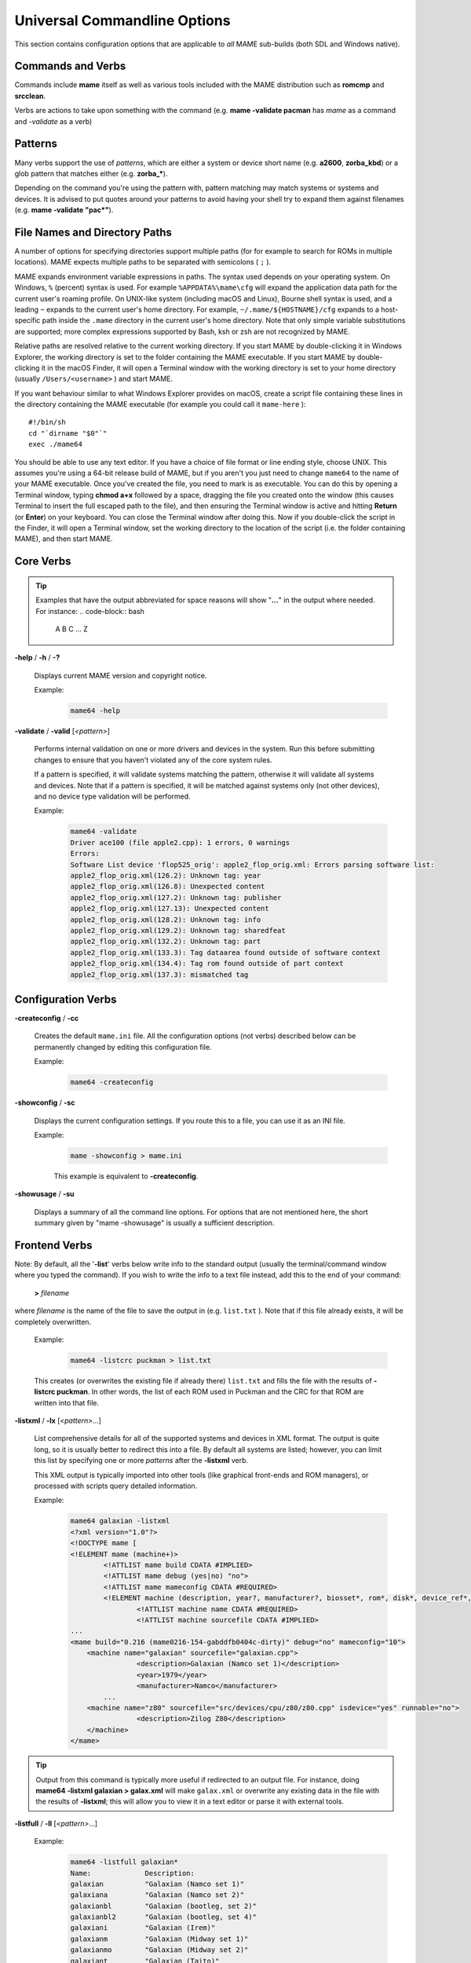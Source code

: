 .. _universal-command-line:

Universal Commandline Options
=============================

This section contains configuration options that are applicable to *all* MAME
sub-builds (both SDL and Windows native).


Commands and Verbs
------------------

Commands include **mame** itself as well as various tools included with the MAME
distribution such as **romcmp** and **srcclean**.

Verbs are actions to take upon something with the command (e.g.
**mame -validate pacman** has *mame* as a command and *-validate* as a verb)


Patterns
--------

Many verbs support the use of *patterns*, which are either a system or device
short name (e.g. **a2600**, **zorba_kbd**) or a glob pattern that matches either
(e.g. **zorba_\***).

Depending on the command you're using the pattern with, pattern matching may
match systems or systems and devices.  It is advised to put quotes around your
patterns to avoid having your shell try to expand them against filenames (e.g.
**mame -validate "pac\*"**).


.. _mame-commandline-paths:


File Names and Directory Paths
------------------------------

A number of options for specifying directories support multiple paths (for
for example to search for ROMs in multiple locations).  MAME expects multiple
paths to be separated with semicolons ( ``;`` ).

MAME expands environment variable expressions in paths.  The syntax used depends
on your operating system.  On Windows, ``%`` (percent) syntax is used.  For
example ``%APPDATA%\mame\cfg`` will expand the application data path for the
current user's roaming profile.  On UNIX-like system (including macOS and
Linux), Bourne shell syntax is used, and a leading ``~`` expands to the current
user's home directory.  For example, ``~/.mame/${HOSTNAME}/cfg`` expands to
a host-specific path inside the ``.mame`` directory in the current user's home
directory.  Note that only simple variable substitutions are supported; more
complex expressions supported by Bash, ksh or zsh are not recognized by MAME.

Relative paths are resolved relative to the current working directory.  If you
start MAME by double-clicking it in Windows Explorer, the working directory is
set to the folder containing the MAME executable.  If you start MAME by
double-clicking it in the macOS Finder, it will open a Terminal window with the
working directory is set to your home directory (usually ``/Users/<username>`` )
and start MAME.

If you want behaviour similar to what Windows Explorer provides on macOS, create
a script file containing these lines in the directory containing the MAME
executable (for example you could call it ``mame-here`` )::

    #!/bin/sh
    cd "`dirname "$0"`"
    exec ./mame64

You should be able to use any text editor.  If you have a choice of file format
or line ending style, choose UNIX.  This assumes you're using a 64-bit release
build of MAME, but if you aren't you just need to change ``mame64`` to the name
of your MAME executable.  Once you've created the file, you need to mark is as
executable.  You can do this by opening a Terminal window, typing **chmod a+x**
followed by a space, dragging the file you created onto the window (this causes
Terminal to insert the full escaped path to the file), and then ensuring the
Terminal window is active and hitting **Return** (or **Enter**) on your
keyboard.  You can close the Terminal window after doing this.  Now if you
double-click the script in the Finder, it will open a Terminal window, set the
working directory to the location of the script (i.e. the folder containing
MAME), and then start MAME.


Core Verbs
----------

.. Tip:: Examples that have the output abbreviated for space reasons will show
         "**...**" in the output where needed. For instance:
         .. code-block:: bash

                A
                B
                C
                ...
                Z

.. _mame-commandline-help:

**-help** / **-h** / **-?**

    Displays current MAME version and copyright notice.

    Example:
        .. code-block:: bash

            mame64 -help

.. _mame-commandline-validate:

**-validate** / **-valid** [*<pattern>*]

    Performs internal validation on one or more drivers and devices in the
    system.  Run this before submitting changes to ensure that you haven't
    violated any of the core system rules.

    If a pattern is specified, it will validate systems matching the pattern,
    otherwise it will validate all systems and devices.  Note that if a pattern
    is specified, it will be matched against systems only (not other devices),
    and no device type validation will be performed.

    Example:
        .. code-block:: bash

            mame64 -validate
            Driver ace100 (file apple2.cpp): 1 errors, 0 warnings
            Errors:
            Software List device 'flop525_orig': apple2_flop_orig.xml: Errors parsing software list:
            apple2_flop_orig.xml(126.2): Unknown tag: year
            apple2_flop_orig.xml(126.8): Unexpected content
            apple2_flop_orig.xml(127.2): Unknown tag: publisher
            apple2_flop_orig.xml(127.13): Unexpected content
            apple2_flop_orig.xml(128.2): Unknown tag: info
            apple2_flop_orig.xml(129.2): Unknown tag: sharedfeat
            apple2_flop_orig.xml(132.2): Unknown tag: part
            apple2_flop_orig.xml(133.3): Tag dataarea found outside of software context
            apple2_flop_orig.xml(134.4): Tag rom found outside of part context
            apple2_flop_orig.xml(137.3): mismatched tag


Configuration Verbs
-------------------

.. _mame-commandline-createconfig:

**-createconfig** / **-cc**

    Creates the default ``mame.ini`` file.  All the configuration options (not
    verbs) described below can be permanently changed by editing this
    configuration file.

    Example:
        .. code-block:: bash

            mame64 -createconfig

.. _mame-commandline-showconfig:

**-showconfig** / **-sc**

    Displays the current configuration settings.  If you route this to a file,
    you can use it as an INI file.

    Example:
        .. code-block:: bash

            mame -showconfig > mame.ini

        This example is equivalent to **-createconfig**.

.. _mame-commandline-showusage:

**-showusage** / **-su**

    Displays a summary of all the command line options.  For options that are
    not mentioned here, the short summary given by "mame -showusage" is usually
    a sufficient description.


Frontend Verbs
--------------

Note: By default, all the '**-list**' verbs below write info to the standard
output (usually the terminal/command window where you typed the command).  If
you wish to write the info to a text file instead, add this to the end of your
command:

    **>** *filename*

where *filename* is the name of the file to save the output in (e.g.
``list.txt`` ).  Note that if this file already exists, it will be completely
overwritten.

    Example:
        .. code-block:: bash

            mame64 -listcrc puckman > list.txt

    This creates (or overwrites the existing file if already there) ``list.txt``
    and fills the file with the results of **-listcrc puckman**.  In other
    words, the list of each ROM used in Puckman and the CRC for that ROM are
    written into that file.

.. _mame-commandline-listxml:

**-listxml** / **-lx** [*<pattern>*...]

    List comprehensive details for all of the supported systems and devices in
    XML format.  The output is quite long, so it is usually better to redirect
    this into a file.  By default all systems are listed; however, you can limit
    this list by specifying one or more *patterns* after the **-listxml** verb.

    This XML output is typically imported into other tools (like graphical
    front-ends and ROM managers), or processed with scripts query detailed
    information.

    Example:
        .. code-block:: bash

            mame64 galaxian -listxml
            <?xml version="1.0"?>
            <!DOCTYPE mame [
            <!ELEMENT mame (machine+)>
	            <!ATTLIST mame build CDATA #IMPLIED>
	            <!ATTLIST mame debug (yes|no) "no">
	            <!ATTLIST mame mameconfig CDATA #REQUIRED>
	            <!ELEMENT machine (description, year?, manufacturer?, biosset*, rom*, disk*, device_ref*, sample*, chip*, display*, sound?, input?, dipswitch*, configuration*, port*, adjuster*, driver?, feature*, device*, slot*, softwarelist*, ramoption*)>
		            <!ATTLIST machine name CDATA #REQUIRED>
		            <!ATTLIST machine sourcefile CDATA #IMPLIED>
            ...
            <mame build="0.216 (mame0216-154-gabddfb0404c-dirty)" debug="no" mameconfig="10">
            	<machine name="galaxian" sourcefile="galaxian.cpp">
		            <description>Galaxian (Namco set 1)</description>
		            <year>1979</year>
		            <manufacturer>Namco</manufacturer>
                    ...
            	<machine name="z80" sourcefile="src/devices/cpu/z80/z80.cpp" isdevice="yes" runnable="no">
		            <description>Zilog Z80</description>
	        </machine>
            </mame>

.. Tip:: Output from this command is typically more useful if redirected to
         an output file. For instance, doing
         **mame64 -listxml galaxian > galax.xml** will make ``galax.xml`` or
         overwrite any existing data in the file with the results of
         **-listxml**; this will allow you to view it in a text editor or parse
         it with external tools.

.. _mame-commandline-listfull:

**-listfull** / **-ll** [*<pattern>*...]

    Example:
        .. code-block:: bash

            mame64 -listfull galaxian*
            Name:             Description:
            galaxian          "Galaxian (Namco set 1)"
            galaxiana         "Galaxian (Namco set 2)"
            galaxianbl        "Galaxian (bootleg, set 2)"
            galaxianbl2       "Galaxian (bootleg, set 4)"
            galaxiani         "Galaxian (Irem)"
            galaxianm         "Galaxian (Midway set 1)"
            galaxianmo        "Galaxian (Midway set 2)"
            galaxiant         "Galaxian (Taito)"
            galaxian_sound    "Galaxian Custom Sound"

    Displays a list of system driver names and descriptions.  By default all
    systems and devices are listed; however, you can limit this list by
    specifying one or more *patterns* after the **-listfull** verb.

.. _mame-commandline-listsource:

**-listsource** / **-ls** [*<pattern>*...]

    Displays a list of system drivers/devices and the names of the source files
    where they are defined.  Useful for finding which driver a system runs on in
    order to fix bugs.  By default all systems and devices are listed; however,
    you can limit this list by specifying one or more *pattern* after the
    **-listsource** verb.

    Example:
        .. code-block:: bash

            mame64 galaga -listsource
            galaga           galaga.cpp

.. _mame-commandline-listclones:

**-listclones** / **-lc** [*<pattern>*]

    Displays a list of clones.  By default all clones are listed; however, you
    can limit this list by specifying a *pattern* after the **-listsource**
    verb.  If a pattern is specified, MAME will list clones of systems that
    match the pattern, as well as clones that match the pattern themselves.

    Example 1:
        .. code-block:: bash

            mame64 pacman -listclones
            Name:            Clone of:
            pacman           puckman

    Example 2:
        .. code-block:: bash

            mame64 puckman -listclones
            Name:            Clone of:
            abscam           puckman
            bucaner          puckman
            crockman         puckman
            crockmnf         puckman
            ...
            puckmod          puckman
            titanpac         puckman

.. _mame-commandline-listbrothers:

**-listbrothers** / **-lb** [*<pattern>*]

    Displays a list of *brothers*, i.e. other systems that are defined in the
    same source file as a system that matches the specified *pattern*.

    Example:
        .. code-block:: bash

            mame64 galaxian -listbrothers
            Source file:         Name:            Parent:
            galaxian.cpp         amidar
            galaxian.cpp         amidar1          amidar
            galaxian.cpp         amidarb          amidar
            ...
            galaxian.cpp         zigzagb
            galaxian.cpp         zigzagb2         zigzagb

.. _mame-commandline-listcrc:

**-listcrc** [*<pattern>*...]

    Displays a full list of CRCs and names of all ROM images referenced by
    systems and devices matching the specified pattern(s).  If no patterns are
    specified, ROMs referenced by all supported systems and devices will be
    included.

    Example:
        .. code-block:: bash

            mame64 playch10 -listcrc
            d52fa07a pch1-c__8t_e-2.8t                      playch10                PlayChoice-10 BIOS
            503ee8b1 pck1-c.8t                              playch10                PlayChoice-10 BIOS
            123ffa37 pch1-c_8te.8t                          playch10                PlayChoice-10 BIOS
            0be8ceb4 pck1-c_fix.8t                          playch10                PlayChoice-10 BIOS
            9acffb30 pch1-c__8k.8k                          playch10                PlayChoice-10 BIOS
            c1232eee pch1-c__8m_e-1.8m                      playch10                PlayChoice-10 BIOS
            30c15e23 pch1-c__8p_e-1.8p                      playch10                PlayChoice-10 BIOS
            9acffb30 pch1-c__8k.8k                          playch10                PlayChoice-10 BIOS
            c1232eee pch1-c__8m_e-1.8m                      playch10                PlayChoice-10 BIOS
            30c15e23 pch1-c__8p_e-1.8p                      playch10                PlayChoice-10 BIOS
            9acffb30 pch1-c__8k.8k                          playch10                PlayChoice-10 BIOS
            83ebc7a3 pch1-c_8m.8m                           playch10                PlayChoice-10 BIOS
            90e1b80c pch1-c_8p-8p                           playch10                PlayChoice-10 BIOS
            9acffb30 pch1-c__8k.8k                          playch10                PlayChoice-10 BIOS
            c1232eee pch1-c__8m_e-1.8m                      playch10                PlayChoice-10 BIOS
            30c15e23 pch1-c__8p_e-1.8p                      playch10                PlayChoice-10 BIOS
            e5414ca3 pch1-c-6f.82s129an.6f                  playch10                PlayChoice-10 BIOS
            a2625c6e pch1-c-6e.82s129an.6e                  playch10                PlayChoice-10 BIOS
            1213ebd4 pch1-c-6d.82s129an.6d                  playch10                PlayChoice-10 BIOS
            48de65dc rp2c0x.pal                             playch10                PlayChoice-10 BIOS

.. _mame-commandline-listroms:

**-listroms** / **-lr** [*<pattern>*...]

    Displays a list of ROM images referenced by supported systems/devices that
    match the specified pattern(s). If no patterns are specified, the results
    will include *all* supported systems and devices.

    Example:
        .. code-block:: bash

            mame64 neogeo -listroms
            ROMs required for driver "neogeo".
            Name                                   Size Checksum
            sp-s2.sp1                            131072 CRC(9036d879) SHA1(4f5ed7105b7128794654ce82b51723e16e389543)
            sp-s.sp1                             131072 CRC(c7f2fa45) SHA1(09576ff20b4d6b365e78e6a5698ea450262697cd)
            sp-45.sp1                            524288 CRC(03cc9f6a) SHA1(cdf1f49e3ff2bac528c21ed28449cf35b7957dc1)
            ...
            sm1.sm1                              131072 CRC(94416d67) SHA1(42f9d7ddd6c0931fd64226a60dc73602b2819dcf)
            000-lo.lo                            131072 CRC(5a86cff2) SHA1(5992277debadeb64d1c1c64b0a92d9293eaf7e4a)
            sfix.sfix                            131072 CRC(c2ea0cfd) SHA1(fd4a618cdcdbf849374f0a50dd8efe9dbab706c3)

.. _mame-commandline-listsamples:

**-listsamples** [<*pattern*>]

    Displays a list of samples referenced by the specified pattern of system or
    device names. If no pattern is specified, the results will be *all* systems
    and devices.

    Example:
        .. code-block:: bash

            mame64 armorap -listsamples
            Samples required for driver "armorap".
            loexp
            jeepfire
            hiexp
            tankfire
            tankeng
            beep
            chopper

.. _mame-commandline-verifyroms:

**-verifyroms** [<*pattern*>]

    Checks for invalid or missing ROM images. By default all drivers that have
    valid ZIP files or directories in the rompath are verified; however, you can
    limit this list by specifying a *pattern* after the **-verifyroms** command.

    Example:
        .. code-block:: bash

            mame64 gradius -verifyroms
            romset gradius [nemesis] is good
            1 romsets found, 1 were OK.

.. _mame-commandline-verifysamples:

**-verifysamples** [<*pattern*>]

    Checks for invalid or missing samples. By default all drivers that have
    valid ZIP files or directories in the samplepath are verified; however, you
    can limit this list by specifying a *pattern* after the **-verifyroms**
    command.

    Example:
        .. code-block:: bash

            mame64 armorap -verifysamples
            sampleset armorap [armora] is good
            1 samplesets found, 1 were OK.

.. _mame-commandline-romident:

**-romident** [*path\\to\\romstocheck.zip*]

    Attempts to identify ROM files, if they are known to MAME, in the specified
    .zip file or directory. This command can be used to try and identify ROM
    sets taken from unknown boards. On exit, the errorlevel is returned as one
    of the following:

		* 0: means all files were identified
		* 7: means all files were identified except for 1 or more "non-ROM" files
		* 8: means some files were identified
		* 9: means no files were identified

    Example:
        .. code-block:: bash

            mame64 unknown.rom -romident
            Identifying unknown.rom....
            unknown.rom         = 456-a07.17l           gradius    Gradius (Japan, ROM version)

.. _mame-commandline-listdevices:

**-listdevices** / **-ld** [<*pattern*>]

    Displays a list of all devices known to be hooked up to a system. The ":" is
    considered the system itself with the devices list being attached to give
    the user a better understanding of what the emulation is using.

    If slots are populated with devices, any additional slots those devices
    provide will be visible with **-listdevices** as well. For instance,
    installing a floppy controller into a PC will expose the disk drive slots.

    Example:
        .. code-block:: bash

            mame64 apple2e -listdevices
            Driver apple2e (Apple //e):
               <root>                         Apple //e
                 a2bus                        Apple II Bus
                 a2common                     Apple II Common Components @ 14.31 MHz
                 a2video                      Apple II video @ 14.31 MHz
                 aux                          Apple IIe AUX Slot
                   ext80                      Apple IIe Extended 80-Column Card
                 auxbus                       Apple IIe AUX Bus
                 ay3600                       AY-5-3600 Keyboard Encoder
                 ...
                 speaker                      Filtered 1-bit DAC
                 tape                         Cassette

.. _mame-commandline-listslots:

**-listslots** / **-lslot** [<*pattern*>]

    Show available slots and options for each slot (if available). Primarily
    used for MAME to allow control over internal plug-in cards, much like PCs
    needing video, sound and other expansion cards.

    If slots are populated with devices, any additional slots those devices
    provide will be visible with **-listslots** as well. For instance,
    installing a floppy controller into a PC will expose the disk drive slots.

    The slot name (e.g. **ctrl1**) can be used from the command
    line (**-ctrl1** in this case)

    Example:
        .. code-block:: bash

            mame64 apple2e -listslots
            SYSTEM           SLOT NAME        SLOT OPTIONS     SLOT DEVICE NAME
            ---------------- ---------------- ---------------- ----------------------------
            apple2e          sl1              4play            4play Joystick Card (rev. B)
                                              ...
                                              aevm80           Applied Engineering Viewmaster 80
                                              alfam2           ALF MC1 / Apple Music II
                                              ...
                                              zipdrive         Zip Technologies ZipDrive

                             ...
                             aux              ext80            Apple IIe Extended 80-Column Card
                                              rw3              Applied Engineering RamWorks III
                                              std80            Apple IIe Standard 80-Column Card

                             gameio           compeyes         Digital Vision ComputerEyes
                                              joy              Apple II analog joysticks
                                              paddles          Apple II paddles

.. _mame-commandline-listmedia:

**-listmedia** / **-lm** [<*pattern*>]

    List available media that the chosen system allows to be used. This
    includes media types (cartridge, cassette, diskette and more) as well as
    common file extensions which are supported.

    Example:
        .. code-block:: bash

            mame64 coco3 -listmedia
            SYSTEM           MEDIA NAME       (brief)    IMAGE FILE EXTENSIONS SUPPORTED
            ---------------- --------------------------- -------------------------------
            coco3            cassette         (cass)     .wav  .cas
                             printout         (prin)     .prn
                             cartridge        (cart)     .ccc  .rom
                             floppydisk1      (flop1)    .dmk  .jvc  .dsk  .vdk  .sdf  .os9  .d77  .d88  .1dd  .dfi  .hfe  .imd  .ipf  .mfi  .mfm  .td0  .cqm  .cqi
                             floppydisk2      (flop2)    .dmk  .jvc  .dsk  .vdk  .sdf  .os9  .d77  .d88  .1dd  .dfi  .hfe  .imd  .ipf  .mfi  .mfm  .td0  .cqm  .cqi
                             harddisk1        (hard1)    .vhd
                             harddisk2        (hard2)    .vhd

.. _mame-commandline-listsoftware:

**-listsoftware** / **-lsoft** [<*pattern*>]

    Displays the contents of all software lists that can be used by the system
    or systems represented by *pattern*.

    Example:
        .. code-block:: bash

            mame64 coco3 -listsoftware
            <?xml version="1.0"?>
            <!DOCTYPE softwarelists [
            <!ELEMENT softwarelists (softwarelist*)>
	            <!ELEMENT softwarelist (software+)>
		            <!ATTLIST softwarelist name CDATA #REQUIRED>
		            <!ATTLIST softwarelist description CDATA #IMPLIED>
		            <!ELEMENT software (description, year, publisher, info*, sharedfeat*, part*)>
                    ...
            <softwarelists>
	            <softwarelist name="coco_cart" description="Tandy Radio Shack Color Computer cartridges">
		            <software name="7cardstd">
			            <description>7 Card Stud</description>
			            <year>1983</year>
			            <publisher>Tandy</publisher>
			            <info name="developer" value="Intelligent Software"/>
			            <info name="serial" value="26-3074"/>
			            <part name="cart" interface="coco_cart">
				            <dataarea name="rom" size="8192">
					            <rom name="7 card stud (1983) (26-3074) (intelligent software).rom" size="8192" crc="f38d8c97" sha1="5cfcb699ce09840dbb52714c8d91b3d86d3a86c3"/>
				            </dataarea>
			            </part>
		            </software>
                    ...

.. _mame-commandline-verifysoftware:

**-verifysoftware** / **-vsoft** [<*pattern*>]

    Checks for invalid or missing ROM images in your software lists. By default
    all drivers that have valid ZIP files or directories in the rompath are
    verified; however, you can limit this list by specifying a specific driver
    name or *pattern* after the **-verifysoftware** command.

    Example:
        .. code-block:: bash

            mame64 coco3 -verifysoftware
            romset coco_cart:7cardstd is good
            coco_cart:amazing: a mazing world of malcom mortar (1987)(26-3160)(zct systems).rom (16384 bytes) - NEEDS REDUMP
            romset coco_cart:amazing is best available
            coco_cart:amazing1: a mazing world of malcom mortar (1987)(26-3160)(zct systems)[a].rom (16384 bytes) - NEEDS REDUMP
            romset coco_cart:amazing1 is best available
            romset coco_cart:androne is good
            ...

.. _mame-commandline-getsoftlist:

**-getsoftlist** / **-glist** [<*pattern*>]

    Displays the contents of a specific softlist with the filename represented
    by *pattern*.

    Example:
        .. code-block:: bash

            mame64 -getsoftlist apple2_flop_orig
            <?xml version="1.0"?>
            <!DOCTYPE softwarelists [
            <!ELEMENT softwarelists (softwarelist*)>
	            <!ELEMENT softwarelist (software+)>
		            <!ATTLIST softwarelist name CDATA #REQUIRED>
		            <!ATTLIST softwarelist description CDATA #IMPLIED>
		            <!ELEMENT software (description, year, publisher, info*, sharedfeat*, part*)>
			            <!ATTLIST software name CDATA #REQUIRED>
			            <!ATTLIST software cloneof CDATA #IMPLIED>
			            <!ATTLIST software supported (yes|partial|no) "yes">
			            <!ELEMENT description (#PCDATA)>
			            <!ELEMENT year (#PCDATA)>
			            <!ELEMENT publisher (#PCDATA)>
			            <!ELEMENT info EMPTY>
				            <!ATTLIST info name CDATA #REQUIRED>
				            <!ATTLIST info value CDATA #IMPLIED>
			            <!ELEMENT sharedfeat EMPTY>
				            <!ATTLIST sharedfeat name CDATA #REQUIRED>
				            <!ATTLIST sharedfeat value CDATA #IMPLIED>
                        ...

.. _mame-commandline-verifysoftlist:

**-verifysoftlist** / **-vlist** [softwarelistname]

    Checks a specified software list for missing ROM images if files exist for
    issued softwarelistname. By default, all drivers that have valid ZIP files
    or directories in the rompath are verified; however, you can limit this list
    by specifying a specific softwarelistname (without .XML) after the
    -verifysoftlist command.

    Example:
        .. code-block:: bash

            mame64 -verifysoftlist apple2_flop_orig
            romset apple2_flop_orig:agentusa is good
            romset apple2_flop_orig:airheart is good
            romset apple2_flop_orig:aplpanic is good
            romset apple2_flop_orig:alambush is good
            romset apple2_flop_orig:ankh is good
            romset apple2_flop_orig:aplcdspd is good
            romset apple2_flop_orig:agalxian is good
            romset apple2_flop_orig:aquatron is good
            romset apple2_flop_orig:archon is good
            romset apple2_flop_orig:archon2 is good
            romset apple2_flop_orig:ardyardv is good
            romset apple2_flop_orig:autobahn is good
            ...

.. _osd-commandline-options:


OSD-related Options
-------------------

.. _mame-commandline-uimodekey:

**-uimodekey** [*keystring*]

    Key used to enable/disable MAME keyboard controls when the emulated system
    has keyboard inputs.  The default setting is **Forward Delete** on macOS or
    **SCRLOCK** on other operating systems (including Windows and Linux).  Use
    **FN-Delete** on Macintosh computers with notebook/compact keyboards.

    Example:
        .. code-block:: bash

            mame64 ibm5150 -uimodekey DEL

.. _mame-commandline-uifontprovider:

**-uifontprovider**

    Chooses provider for UI font rendering. The default setting is ``auto``.

.. list-table:: Supported UI font providers per-platform
    :header-rows: 0
    :stub-columns: 0

    * - **Microsoft Windows**
      - win
      - dwrite
      - none
      - auto
      -
      - sdl [#UIFPSDLWindows]_.
    * - **macOS**
      -
      -
      - none
      - auto
      - osx
      - sdl
    * - **Linux**
      -
      -
      - none
      - auto
      -
      - sdl

..  rubric:: Footnotes

..  [#UIFPSDLWindows] SDL support on Windows requires that you compile MAME with
                      the support in. By default SDL is not included in Windows
                      builds of MAME.

Example:
    .. code-block:: bash

        mame64 ajax -uifontprovider dwrite

.. _mame-commandline-keyboardprovider:

**-keyboardprovider**

    Chooses how MAME will get keyboard input. The default is ``auto``.

.. list-table:: Supported keyboard input providers per-platform
    :header-rows: 0
    :stub-columns: 0

    * - **Microsoft Windows**
      - auto [#KBIPAutoWindows]_.
      - rawinput
      - dinput
      - win32
      - none
      - sdl [#KBIPSDLWindows]_.
    * - **SDL (macOS and Linux)**
      - auto [#KBIPAutoSDL]_.
      -
      -
      -
      - none
      - sdl
    * - **Linux**
      - auto [#KBIPAutoSDL]_.
      -
      -
      -
      - none
      - sdl

..  rubric:: Footnotes

..  [#KBIPAutoWindows] ``auto`` on Windows will try ``rawinput`` with
                       fallback to ``dinput``.

..  [#KBIPSDLWindows] SDL support on Windows requires that you compile MAME with
                      the support in. By default SDL is not included in Windows
                      builds of MAME.

..  [#KBIPAutoSDL] ``auto`` on SDL will default to ``sdl``.

.. Tip:: Note that user-mode keyboard emulation tools such as joy2key will
         almost certainly require the use of **-keyboardprovider win32** on
         Windows machines.

Example:
    .. code-block:: bash

        mame64 c64 -keyboardprovider win32

.. _mame-commandline-mouseprovider:

**\-mouseprovider**

    Chooses how MAME will get mouse input. The default is ``auto``.

.. list-table:: Supported mouse input providers per-platform
    :header-rows: 0
    :stub-columns: 0

    * - **Microsoft Windows**
      - auto [#MIPAutoWindows]_.
      - rawinput
      - dinput
      - win32
      - none
      - sdl [#MIPSDLWindows]_.
    * - **SDL (macOS and Linux)**
      - auto [#MIPAutoSDL]_.
      -
      -
      -
      - none
      - sdl
    * - **Linux**
      - auto [#MIPAutoSDL]_.
      -
      -
      -
      - none
      - sdl

..  rubric:: Footnotes

..  [#MIPAutoWindows] On Windows, ``auto`` will try ``rawinput`` with fallback
                      to ``dinput``.

..  [#MIPSDLWindows] SDL support on Windows requires that you compile MAME with
                      the support in. By default SDL is not included in Windows
                      builds of MAME.

..  [#MIPAutoSDL] ``auto`` on SDL will default to ``sdl``.

Example:
    .. code-block:: bash

        mame64 indy_4610 -mouseprovider win32

.. _mame-commandline-lightgunprovider:

**\-lightgunprovider**

    Chooses how MAME will get light gun input. The default is ``auto``.

.. list-table:: Supported light gun input providers per-platform
    :header-rows: 0
    :stub-columns: 0

    * - **Microsoft Windows**
      - auto [#LGIPAutoWindows]_.
      - rawinput
      - win32
      - none
      -
      -
    * - **macOS**
      - auto [#LGIPAutoSDL]_.
      -
      -
      - none
      -
      -
    * - **Linux**
      - auto [#LGIPAutoLinux]_.
      -
      -
      - none
      -
      - x11

..  rubric:: Footnotes

..  [#LGIPAutoWindows] On Windows, auto will try ``rawinput`` with fallback to
                       ``win32``, or ``none`` if it doesn't find any.

..  [#LGIPAutoSDL] On non-Linux SDL, ``auto`` will default to ``none``.

..  [#LGIPAutoLinux] On SDL/Linux, ``auto`` will default to ``x11``, or ``none``
                     if it doesn't find any.

Example:
    .. code-block:: bash

        mame64 lethalen -lightgunprovider x11

.. _mame-commandline-joystickprovider:

**\-joystickprovider**

    Chooses how MAME will get joystick input. The default is ``auto``.

.. list-table:: Supported joystick input providers per-platform
    :header-rows: 0
    :stub-columns: 0

    * - **Microsoft Windows**
      - auto [#JIPAutoWindows]_.
      - winhybrid
      - dinput
      - xinput
      - none
      - sdl
    * - **SDL**
      - auto [#JIPAutoSDL]_.
      -
      -
      -
      - none
      - sdl

..  rubric:: Footnotes

..  [#JIPAutoWindows] On Windows, auto will default to ``dinput``.

..  [#JIPAutoSDL] On SDL, auto will default to ``sdl``.

.. Tip:: Note that Microsoft XBox 360 and XBox One controllers connected to
         Windows will work best with ``winhybrid`` or ``xinput``. The
         ``winhybrid`` option supports a mix of DirectInput and XInput
         controllers at the same time.

Example:
    .. code-block:: bash

        mame64 mk2 -joystickprovider winhybrid

.. Tip:: On Windows, winhybrid is likely to give the best experience by
         supporting both XInput and DirectInput controllers.


OSD CLI Options
---------------

.. _mame-commandline-listmidi:

**\-listmidi**

    Create a list of available MIDI I/O devices for use with emulation.

    Example:
        .. code-block:: bash

            mame64 -listmidi
            MIDI input ports:

            MIDI output ports:
            Microsoft MIDI Mapper (default)
            Microsoft GS Wavetable Synth

.. _mame-commandline-listnetwork:

**\-listnetwork**

    Create a list of available Network Adapters for use with emulation.

    Example 1:
        .. code-block:: bash

            mame64 -listnetwork
            No network adapters were found

    Example 2:
        .. code-block:: bash

            mame64 -listnetwork
            Available network adapters:
                Local Area Connection

.. Tip:: On Windows, you'll need the TAP driver from OpenVPN for MAME to see
         any network adapters.


OSD Output Options
------------------

.. _mame-commandline-output:

**\-output**

    Chooses how MAME will handle processing of output notifiers. These are used
    to connect external outputs such as the LED lights for the Player 1/2 start
    buttons on certain arcade machines.

    You can choose from: ``auto``, ``none``, ``console`` or ``network``

    Note that network port is fixed at 8000.

    Example:
        .. code-block:: bash

            mame64 asteroid -output console
            led0 = 1
            led0 = 0
            ...
            led0 = 1
            led0 = 0


Configuration Options
---------------------

.. _mame-commandline-noreadconfig:

**-[no]readconfig** / **-[no]rc**

    Enables or disables the reading of the config files. When enabled (which is
    the default), MAME reads the following config files in order:

      - ``mame.ini``
      - ``debug.ini``                       (if the debugger is enabled)
      - ``source/``\ *<driver>*\ ``.ini``   (based on the source filename of the driver)
      - ``vertical.ini``                    (for systems with vertical monitor orientation)
      - ``horizont.ini``                    (for systems with horizontal monitor orientation)
      - ``arcade.ini``                      (for systems in source added with ``GAME()`` macro)
      - ``console.ini``                     (for systems in source added with ``CONS()`` macro)
      - ``computer.ini``                    (for systems in source added with ``COMP()`` macro)
      - ``othersys.ini``                    (for systems in source added with ``SYST()`` macro)
      - ``vector.ini``                      (for vector systems only)
      - *<parent>*\ ``.ini``                (for clones only, may be called recursively)
      - *<systemname>*\ ``.ini``

      (See :ref:`advanced-multi-CFG` for further details)

    The settings in the later INIs override those in the earlier INIs.  So, for
    example, if you wanted to disable overlay effects in the vector systems, you
    can create a ``vector.ini`` with line ``effect none`` in it, and it will
    override whatever ``effect`` value you have in your ``mame.ini``.

    The default is ON (**-readconfig**).

    Example:
        .. code-block:: bash

            mame64 apple2ee -noreadconfig -sl6 diskii -sl7 cffa2 -hard1 TotalReplay.2mg


Core Search Path Options
------------------------

.. _mame-commandline-homepath:

**-homepath** *<path>*

    Specifies a path for Lua plugins to store data.

    The default is ``.`` (that is, in the current working directory).

    Example:
        .. code-block:: bash

            mame64 -homepath c:\mame\lua

.. _mame-commandline-rompath:

**-rompath** / **-rp** *<path>*

    Specifies one or more paths within which to find ROM or disk images.
    Multiple paths can be specified by separating them with semicolons.

    The default is ``roms`` (that is, a directory ``roms`` in the current
    working directory).

    Example:
        .. code-block:: bash

            mame64 -rompath c:\mame\roms;c:\roms\another

.. _mame-commandline-hashpath:

**-hashpath** / **-hash_directory** / **-hash** *<path>*

    Specifies one or more paths within which to find software definition files.
    Multiple paths can be specified by separating them with semicolons.

    The default is ``hash`` (that is, a directory ``hash`` in the current
    working directory).

    Example:
        .. code-block:: bash

            mame64 -hashpath c:\mame\hash;c:\roms\softlists

.. _mame-commandline-samplepath:

**-samplepath** / **-sp** *<path>*

    Specifies one or more paths within which to find audio sample files.
    Multiple paths can be specified by separating them with semicolons.

    The default is ``samples`` (that is, a directory ``samples`` in the current
    working directory).

    Example:
        .. code-block:: bash

            mame64 -samplepath c:\mame\samples;c:\roms\samples

.. _mame-commandline-artpath:

**-artpath** *<path>* *<path>*

    Specifies one or more paths within which to find external layout and artwork
    files.  Multiple paths can be specified by separating them with semicolons.

    The default is ``artwork`` (that is, a directory ``artwork`` in the current
    working directory).

    Example:
        .. code-block:: bash

            mame64 -artpath c:\mame\artwork;c:\emu\shared-artwork

.. _mame-commandline-ctrlrpath:

**-ctrlrpath** *<path>*

    Specifies one or more paths within which to find default input configuration
    files.  Multiple paths can be specified by separating them with semicolons.

    The default is ``ctrlr`` (that is, a directory ``ctrlr`` in the current
    working directory).

    Example:
        .. code-block:: bash

            mame64 -ctrlrpath c:\mame\ctrlr;c:\emu\controllers

.. _mame-commandline-inipath:

**-inipath** *<path>*

    Specifies one or more paths within which to find INI files.  Multiple paths
    can be specified by separating them with semicolons.

    On Windows, the default is ``.;ini;ini/presets`` (that is, search in the
    current directory first, then in the directory ``ini`` in the current
    working directory, and finally the directory ``presets`` inside that
    directory).

    On macOS, the default is
    ``$HOME/Library/Application Support/mame;$HOME/.mame;.;ini`` (that is,
    search the ``mame`` folder inside the current user's Application Support
    folder, followed by the ``.mame`` folder in the current user's home
    directory, then the current working directory, and finally the directory
    ``ini`` in the current working directory).

    On other platforms (including Linux), the default is ``$HOME/.mame;.;ini``
    (that is search the ``.mame`` directory in the current user's home
    directory, followed by the current working directory, and finally the
    directory ``ini`` in the current working directory).

    Example:
        .. code-block:: bash

            mame64 -inipath c:\users\thisuser\documents\mameini

.. _mame-commandline-fontpath:

**-fontpath** *<path>*

    Specifies one or more paths within which to find BDF (Adobe Glyph Bitmap
    Distribution Format) font files.  Multiple paths can be specified by
    separating them with semicolons.

    The default is ``.`` (that is, search in the current working directory).

    Example:
        .. code-block:: bash

            mame64 -fontpath c:\mame\;c:\emu\artwork\mamefonts

.. _mame-commandline-cheatpath:

**-cheatpath** *<path>*

    Specifies one or more paths within which to find XML cheat files.  Multiple
    paths can be specified by separating them with semicolons.

    The default is ``cheat`` (that is, a folder called ``cheat`` located in the
    current working directory).

    Example:
        .. code-block:: bash

            mame64 -cheatpath c:\mame\cheat;c:\emu\cheats

.. _mame-commandline-crosshairpath:

**-crosshairpath** *<path>*

    Specifies one or more paths within which to find crosshair image files.
    Multiple paths can be specified by separating them with semicolons.

    The default is ``crsshair`` (that is, a directory ``crsshair`` in the
    current working directory).

    Example:
        .. code-block:: bash

            mame64 -crosshairpath c:\mame\crsshair;c:\emu\artwork\crosshairs

.. _mame-commandline-pluginspath:

**-pluginspath** *<path>*

    Specifies one or more paths within which to find Lua plugins for MAME.

    The default is ``plugins`` (that is, a directory ``plugins`` in the current
    working directory).

    Example:
        .. code-block:: bash

            mame64 -pluginspath c:\mame\plugins;c:\emu\lua

.. _mame-commandline-languagepath:

**-languagepath** *<path>*

    Specifies one or more paths within which to find language files for
    localized UI text.

    The default is ``language`` (that is, a directory ``language`` in the
    current working directory).

    Example:
        .. code-block:: bash

            mame64 -languagepath c:\mame\language;c:\emu\mame-languages

.. _mame-commandline-swpath:

**-swpath** *<path>*

    Specifies the default path from which to load loose software image files.

    The default is ``sofware`` (that is, a directory ``software`` in the current
    working directory).

    Example:
        .. code-block:: bash

            mame64 -swpath c:\mame\software;c:\emu\mydisks


Core Output Directory Options
-----------------------------

.. _mame-commandline-cfgdirectory:

**-cfg_directory** *<path>*

    Specifies the directory where configuration files are stored.  Configuration
    files are read when starting MAME or when starting an emulated machine, and
    written on exit.  Configuration files preserve settings including input
    assignment, DIP switch settings, bookkeeping statistics, and debugger window
    arrangement.

    The default is ``cfg`` (that is, a directory ``cfg`` in the current working
    directory). If this directory does not exist, it will be created
    automatically.

    Example:
        .. code-block:: bash

            mame64 -cfg_directory c:\mame\cfg

.. _mame-commandline-nvramdirectory:

**-nvram_directory** *<path>*

    Specifies the directory where NVRAM files are stored.  NVRAM files store the
    contents of EEPROM, non-volatile RAM (NVRAM), and other programmable devices
    for systems that used this type of hardware.  This data is read when
    starting an emulated machine and written on exit.

    The default is ``nvram`` (that is, a directory ``nvram`` in the current
    working directory)).  If this directory does not exist, it will be created
    automatically.

    Example:
        .. code-block:: bash

            mame64 -nvram_directory c:\mame\nvram

.. _mame-commandline-inputdirectory:

**-input_directory** *<path>*

    Specifies the directory where input recording files are stored.  Input
    recordings are created using the **-record** option and played back using
    the **-playback** option.

    The default is ``inp`` (that is, a directory ``inp`` in the current working
    directory).  If this directory does not exist, it will be created
    automatically.

    Example:
        .. code-block:: bash

            mame64 -input_directory c:\mame\inp

.. _mame-commandline-statedirectory:

**-state_directory** *<path>*

    Specifies the directory where save state files are stored.  Save state files
    are read and written either upon user request, or when using the
    **-autosave** option.

    The default is ``sta`` (that is, a directory ``sta`` in the current working
    directory).  If this directory does not exist, it will be created
    automatically.

    Example:
        .. code-block:: bash

            mame64 -state_directory c:\mame\sta

.. _mame-commandline-snapshotdirectory:

**-snapshot_directory** *<path>*

    Specifies the directory where screen snapshots and video recordings are
    stored when requested by the user.

    The default is ``snap`` (that is, a directory ``snap`` in the current
    working directory). If this directory does not exist, it will be created
    automatically.

    Example:
        .. code-block:: bash

            mame64 -snapshot_directory c:\mame\snap

.. _mame-commandline-diffdirectory:

**-diff_directory** *<path>*

    Specifies the directory where hard drive difference files are stored.  Hard
    drive difference files store data that is written back to an emulated hard
    disk, in order to preserve the original image file.  The difference files
    are created when starting an emulated system with a compressed hard disk
    image.

    The default is ``diff`` (that is, a directory ``diff`` in the current
    working directory).  If this directory does not exist, it will be created
    automatically.

    Example:
        .. code-block:: bash

            mame64 -diff_directory c:\mame\diff

.. _mame-commandline-commentdirectory:

**-comment_directory** *<path>*

    Specifies a directory where debugger comment files are stored.  Debugger
    comment files are written by the debugger when comments are added to the
    disassembly for a system.

    The default is ``comments`` (that is, a directory ``comments`` in the
    current working directory).  If this directory does not exist, it will be
    created automatically.

    Example:
        .. code-block:: bash

            mame64 -comment_directory c:\mame\comments


Core State/Playback Options
---------------------------

.. _mame-commandline-norewind:

**-[no]rewind**

    When enabled and emulation is paused, automatically creates a save state in
    memory every time a frame is advanced.  Rewind save states can then be
    loaded consecutively by pressing the rewind single step shortcut key
    (**Left Shift + Tilde** by default).

    The default rewind value is OFF (**-norewind**).

    If debugger is in a 'break' state, a save state is instead created every
    time step in, step over, or step out occurs.  In that mode, rewind save
    states can be loaded by executing the debugger **rewind** (or **rw**)
    command.

    Example:
        .. code-block:: bash

            mame64 -norewind

.. _mame-commandline-rewindcapacity:

**-rewind_capacity** *<value>*

    Sets the rewind capacity value, in megabytes.  It is the total amount of
    memory rewind savestates can occupy.  When capacity is hit, old savestates
    get erased as new ones are captured.  Setting capacity lower than the
    current savestate size disables rewind. Values below 0 are automatically
    clamped to 0.

    Example:
        .. code-block:: bash

            mame64 -rewind_capacity 30

.. _mame-commandline-state:

**-state** *<slot>*

    Immediately after starting the specified system, will cause the save state
    in the specified <slot> to be loaded.

    Example:
        .. code-block:: bash

            mame64 -state 1

.. _mame-commandline-noautosave:

**-[no]autosave**

    When enabled, automatically creates a save state file when exiting MAME and
    automatically attempts to reload it when later starting MAME with the same
    system.  This only works for systems that have explicitly enabled save state
    support in their driver.

    The default is OFF (**-noautosave**).

    Example:
        .. code-block:: bash

            mame64 -autosave

.. _mame-commandline-playback:

**-playback** / **-pb** *<filename>*

    Specifies a file from which to play back a series of inputs.  This feature
    does not work reliably for all systems, but can be used to watch a
    previously recorded game session from start to finish.

    The default is ``NULL`` (no playback).

    Example:
        .. code-block:: bash

            mame64 pacman -playback worldrecord

.. Tip:: You may experience desync in playback if the configuration, NVRAM, and
         memory card files don't match the original; this is why it is suggested
         you should only record and playback with all configuration (.cfg),
         NVRAM (.nv), and memory card files deleted.

.. _mame-commandline-exitafterplayback:

**-[no]exit_after_playback**

    When used in conjunction with the **-playback** option, MAME will exit after
    playing back the input file.  By default, MAME continues to run the emulated
    system after playback completes.

    The default is OFF (**-noexit_after_playback**).

    Example:
        .. code-block:: bash

            mame64 pacman -playback worldrecord -exit_after_playback

.. _mame-commandline-record:

**-record** / **-rec** *<filename>*

    Specifies a file to record all input from a session.  This can be used to
    record a session for later playback.  This feature does not work reliably
    for all systems, but can be used to record a session from start to finish.

    The default is ``NULL`` (no recording).

    Example:
        .. code-block:: bash

            mame64 pacman -record worldrecord

.. Tip:: You may experience desync in playback if the configuration, NVRAM, and
         memory card files don't match the original; this is why it is suggested
         you should only record and playback with all configuration (.cfg),
         NVRAM (.nv), and memory card files deleted.

.. _mame-commandline-recordtimecode:

**-record_timecode**

    Tells MAME to create a timecode file. It contains a line with elapsed times
    on each press of timecode shortcut key (default is **F12**).  This option
    works only when recording mode is enabled (**-record** option).  The
    timecode file is saved in the ``inp`` folder.

    By default, no timecode file is saved.

    Example:
        .. code-block:: bash

            mame64 pacman -record worldrecord -record_timecode

.. _mame-commandline-mngwrite:

**-mngwrite** *<filename>*

    Writes each video frame to the given <filename> in MNG format, producing an
    animation of the session.  Note that **-mngwrite** only writes video frames;
    it does not save any audio data.  Either use **-wavwrite** to record audio
    and combine the audio and video tracks using video editing software, or use
    **-aviwrite** to record audio and video to a single file.

    The default is ``NULL`` (no recording).

    Example:
        .. code-block:: bash

            mame64 pacman -mngwrite pacman-video

.. _mame-commandline-aviwrite:

**-aviwrite** *<filename>*

    Stream video and sound data to the given <filename> in uncompressed AVI
    format, producing an animation of the session complete with sound.  Note
    that the AVI format does not changes to resolution or frame rate,
    uncompressed video consumes a lot of disk space, and recording uncompressed
    video in realtime requires a fast disk.  It may be more practical to record
    an emulation session using **-record** then make a video of it with
    **-aviwrite** in combination with **-playback** and **-exit_after_playback**
    options.

    The default is ``NULL`` (no recording).

    Example:
        .. code-block:: bash

            mame64 pacman -playback worldrecord -exit_after_playback -aviwrite worldrecord

.. _mame-commandline-wavwrite:

**-wavwrite** *<filename>*

    Writes the final mixer output to the given <filename> in WAV format,
    producing an audio recording of the session.

    The default is ``NULL`` (no recording).

.. _mame-commandline-snapname:

    Example:
        .. code-block:: bash

            mame64 pacman -wavewrite pacsounds

**-snapname** *<name>*

    Describes how MAME should name files for snapshots.  <name> is a string that
    provides a template that is used to generate a filename.

    Three simple substitutions are provided: the ``/`` character represents the
    path separator on any target platform (even Windows); the string ``%g``
    represents the driver name of the current system; and the string ``%i``
    represents an incrementing index.  If ``%i`` is omitted, then each snapshot
    taken will overwrite the previous one; otherwise, MAME will find the next
    empty value for ``%i`` and use that for a filename.

    The default is ``%g/%i``, which creates a separate folder for each system,
    and names the snapshots under it starting with 0000 and increasing from
    there.

    In addition to the above, for drivers using different media, like carts or
    floppy disks, you can also use the ``%d_[media]`` indicator. Replace [media]
    with the media switch you want to use.

    Example 1:
        .. code-block:: bash

            mame64 robby -snapname foo\%g%i

        Snapshots will be saved as ``snaps\foo\robby0000.png``, ``snaps\foo\robby0001.png`` and so on.

    Example 2:
        .. code-block:: bash

            mame64 nes -cart robby -snapname %g\%d_cart

        Snapshots will be saved as ``snaps\nes\robby.png``.

    Example 3:
        .. code-block:: bash

            mame64 c64 -flop1 robby -snapname %g\%d_flop1/%i

        Snapshots will be saved as ``snaps\c64\robby\0000.png``.

.. _mame-commandline-snapsize:

**-snapsize** *<width>x<height>*

    Hard-codes the size for snapshots and movie recording.  By default, MAME
    will create snapshots at the system's current resolution in raw pixels, and
    will create movies at the system's starting resolution in raw pixels.  If
    you specify this option, then MAME will create both snapshots and movies at
    the size specified, and will bilinear filter the result.

    The default is ``auto``.

    Example:
        .. code-block:: bash

            mame64 pacman -snapsize 1920x1080

.. Tip:: -snapsize does not automatically rotate if the system is vertically
         oriented, so for vertical systems you'll want to swap the width and
         height options.

.. _mame-commandline-snapview:

**-snapview** *<viewname>*

    Specifies the view to use when rendering snapshots and videos.  The
    *<viewname>* does not need to be the full name of a view, MAME will choose
    the first view with a name that has the *<viewname>* as a prefix.  For
    example **-snapview "screen 0 pixel"** will match the
    “\ *Screen 0 Pixel Aspect (10:7)*\ ” view.

    If the *<viewname>* is ``auto`` or an empty string, MAME will select a view
    based on the number of emulated screens in the system, and the available
    external and internal artwork.  MAME tries to select a view that shows all
    emulated screens by default.

    If the *<viewname>* is ``native``, MAME uses special internal view to save a
    separate snapshot for each visible emulated screen, or to record a video for
    the first visible screen only.  The snapshot(s) or video will have the same
    resolution as the emulated screen(s) with no artwork elements drawn or
    effects applied.

    The default value is ``auto``.

    Example:
        .. code-block:: bash

            mame64 wrecking -snapview cocktail


.. _mame-commandline-nosnapbilinear:

**-[no]snapbilinear**

    Specify if the snapshot or movie should have bilinear filtering applied.
    Disabling this off can improve performance while recording video to a file.

    The default is ON (**-snapbilinear**).

    Example:
        .. code-block:: bash

            mame64 pacman -nosnapbilinear

.. _mame-commandline-statename:

**-statename** *<name>*

    Describes how MAME should store save state files, relative to the
    state_directory path.  <name> is a string that provides a template that is
    used to generate a relative path.

    Two simple substitutions are provided: the ``/`` character represents the
    path separator on any target platform (even Windows); the string ``%g``
    represents the driver name of the current system.

    The default is ``%g``, which creates a separate folder for each system.

    In addition to the above, for drivers using different media, like carts or
    floppy disks, you can also use the ``%d_[media]`` indicator. Replace
    ``[media]`` with the media switch you want to use.

    Example 1:
        .. code-block:: bash

            mame64 robby -statename foo\%g
            All save states will be stored inside sta\foo\robby\

    Example 2:
        .. code-block:: bash

            mame64 nes -cart robby -statename %g/%d_cart
            All save states will be stored inside sta\nes\robby\

    Example 3:
        .. code-block:: bash

            mame64 c64 -flop1 robby -statename %g/%d_flop1
            All save states will be stored inside sta\c64\robby\

.. Tip:: Note that even on Microsoft Windows, you should use ``/`` as your
         path seperator for **-statename**


.. _mame-commandline-noburnin:

**-[no]burnin**

    Tracks brightness of the screen during play and at the end of emulation
    generates a PNG that can be used to simulate burn-in effects on other
    systems.  The resulting PNG is created such that the least used-areas of
    the screen are fully white (since burned-in areas are darker, all other
    areas of the screen must be lightened a touch).

    The intention is that this PNG can be loaded via an artwork file with a low
    alpha (e.g, 0.1-0.2 seems to work well) and blended over the entire screen.

    The PNG files are saved in the snap directory under the
    ``<systemname>/burnin-<screen.name>.png``.

    The default is OFF (**-noburnin**).

    Example:
        .. code-block:: bash

            mame64 neogeo -burnin


Core Performance Options
------------------------

.. _mame-commandline-noautoframeskip:

**-[no]autoframeskip** / **-[no]afs**

    Dynamically adjust the frameskip level while you're running the system to
    maintain full speed.  Turning this on overrides the **-frameskip** setting
    described below.

    This is off by default (**-noautoframeskip**).

    Example:
        .. code-block:: bash

            mame64 gradius4 -autoframeskip

.. _mame-commandline-frameskip:

**-frameskip** / **-fs** *<level>*

    Specifies the frameskip value.  This is the number of frames out of every 12
    to drop when running.  For example, if you specify **-frameskip 2**, MAME
    will render and display 10 out of every 12 emulated frames.  By skipping
    some frames, you may be able to get full speed emulation for a system that
    would otherwise be too demanding for your computer.

    The default value is **-frameskip 0**, which skips no frames.

    Example:
        .. code-block:: bash

            mame64 gradius4 -frameskip 2

.. _mame-commandline-secondstorun:

**-seconds_to_run** / **-str** *<seconds>*

    This option tells MAME to automatically stop emulation after a fixed number
    of seconds of emulated time have elapsed.  This may be useful for
    benchmarking and automated testing.  By combining this with a fixed set of
    other command line options, you can set up a consistent environment for
    benchmarking MAME's emulation performance.  In addition, upon exit, the
    **-str** option will write a screenshot called ``final.png`` to the system's
    snapshot directory.

    Example:
        .. code-block:: bash

            mame64 pacman -seconds_to_run 60

.. _mame-commandline-nothrottle:

**-[no]throttle**

   Enable or disable thottling emulation speed.  When throttling is enabled,
   MAME limits emulation speed to so the emulated system will not run faster
   than the original hardware.  When throttling is disabled, MAME runs the
   emulation as fast as possible. Depending on your settings and the
   characteristics of the emulated system, performance may be limited by your
   CPU, graphics card, or even memory performance.

   The default is to enable throttling (**-throttle**).

    Example:
        .. code-block:: bash

            mame64 pacman -nothrottle

.. _mame-commandline-nosleep:

**-[no]sleep**

    When enabled along with **-throttle**, MAME will yield the CPU when
    limiting emulation speed.  This allows other programs to use CPU time,
    assuming the main emulation thread isn't completely utilising a CPU core.
    This option can potentially cause hiccups in performance if other demanding
    programs are running.

    The default is on (**-sleep**).

    Example:
        .. code-block:: bash

            mame64 gradius 4 -nosleep

.. _mame-commandline-speed:

**-speed** *<factor>*

    Changes the way MAME throttles the emulation so that it runs at some
    multiple of the system's original speed.  A *<factor>* of ``1.0`` means to
    run the system at its normal speed, a *<factor>* of ``0.5`` means run at
    half speed, and a *<factor>* of 2.0 means run at double speed.  Note that
    changing this value affects sound playback as well, which will scale in
    pitch accordingly.  The internal precision of the fraction is two decimal
    places, so a *<factor>* of ``1.002`` is rounded to ``1.00``.

    The default is ``1.0`` (normal speed).

    Example:
        .. code-block:: bash

            mame64 pacman -speed 1.25

.. _mame-commandline-norefreshspeed:

**-[no]refreshspeed** / **-[no]rs**

    Allows MAME to adjust the emulation speed so that the refresh rate of the
    first emulated screen does not exceed the slowest refresh rate for any
    targeted monitors in your system.  Thus, if you have a 60Hz monitor and run
    a system that is designed to run at 60.6Hz, MAME will reduce the emulation
    speed to 99% in order to prevent sound hiccups or other undesirable side
    effects of running at a slower refresh rate.

    The default is off (**-norefreshspeed**).

    Example:
        .. code-block:: bash

            mame64 pacman -refreshspeed

.. _mame-commandline-numprocessors:

**-numprocessors** / **-np** **auto**\ \|\ *<value>*

    Specify the number of threads to use for work queues.  Specifying ``auto``
    will use the value reported by the system or environment variable
    ``OSDPROCESSORS``.  This value is internally limited to four times the
    number of processors reported by the system.

    The default is ``auto``.

    Example:
        .. code-block:: bash

            mame64 gradius4 -numprocessors 2

.. _mame-commandline-bench:

**-bench** *<n>*

    Benchmark for *<n>* emulated seconds.  This is equivalent to the following
    options:

    **-str** *<n>* **-video none -sound none -nothrottle**

    Example:
        .. code-block:: bash

            mame64 gradius4 -bench 300

.. _mame-commandline-lowlatency:

**-lowlatency**

    This tells MAME to draw a new frame before throttling to reduce input
    latency.  This is particularly effective with VRR (Variable Refresh Rate)
    displays.

    This may cause frame pacing issues in the form of jitter with some
    systems (especially newer 3D-based systems or systems that run software
    akin to an operating system), so the default is off (**-nolowlatency**).

    Example:
        .. code-block:: bash

            mame64 bgaregga -lowlatency


Core Rotation Options
---------------------

.. _mame-commandline-norotate:

**-[no]rotate**

    Rotate the system to match its normal state (horizontal/vertical).  This
    ensures that both vertically and horizontally oriented systems show up
    correctly without the need to rotate your monitor.  If you want to keep the
    system displaying 'raw' on the screen the way it would have in the arcade,
    turn this option OFF.

    The default is ON (**-rotate**).

    Example:
        .. code-block:: bash

            mame64 pacman -norotate

.. _mame-commandline-noror:

**-[no]ror**

.. _mame-commandline-norol:

**-[no]rol**

    Rotate the system screen to the right (clockwise) or left
    (counter-clockwise) relative to either its normal state
    (if **-rotate** is specified) or its native state (if **-norotate** is
    specified).

    The default for both of these options is OFF (**-noror -norol**).

    Example 1:
        .. code-block:: bash

            mame64 pacman -ror

    Example 2:
        .. code-block:: bash

            mame64 pacman -rol


.. _mame-commandline-noautoror:

**-[no]autoror**

.. _mame-commandline-noautorol:

**-[no]autorol**


    These options are designed for use with pivoting screens that only pivot in
    a single direction.  If your screen only pivots clockwise, use **-autorol**
    to ensure that the system will fill the screen either horizontally or
    vertically in one of the directions you can handle.  If your screen only
    pivots counter-clockwise, use **-autoror**.

    Example 1:
        .. code-block:: bash

            mame64 pacman -autoror

    Example 2:
        .. code-block:: bash

            mame64 pacman -autorol

.. Tip:: If you have a display that can be rotated, **-autorol** or
         **-autoror** will allow you to get a larger display for both horizontal
         and vertical systems.

.. _mame-commandline-noflipx:

**-[no]flipx**

.. _mame-commandline-noflipy:

**-[no]flipy**

    Flip (mirror) the system screen either horizontally (**-flipx**) or
    vertically (**-flipy**). The flips are applied after the **-rotate** and
    **-ror**/**-rol** options are applied.

    The default for both of these options is OFF (**-noflipx -noflipy**).

    Example 1:
        .. code-block:: bash

            mame64 -flipx pacman

    Example 2:
        .. code-block:: bash

            mame64 -flipy suprmrio


Core Video Options
------------------

.. _mame-commandline-video:

**-video** *<bgfx|gdi|d3d|opengl|soft|accel|none>*

    Specifies which video subsystem to use for drawing. Options here depend on
    the operating system and whether this is an SDL-compiled version of MAME.

    Generally Available:

      |	Using ``bgfx`` specifies the new hardware accelerated renderer.
      |
      |	Using ``opengl`` tells MAME to render video using OpenGL acceleration.
      |
      |	Using ``none`` displays no windows and does no drawing.  This is primarily present for doing CPU benchmarks without the overhead of the video system.
      |

    On Windows:

      |	Using ``gdi`` tells MAME to render video using older standard Windows graphics drawing calls.  This is the slowest but most compatible option on older versions of Windows.
      |
      |	Using ``d3d`` tells MAME to use Direct3D for rendering.  This produces the better quality output than ``gdi`` and enables additional rendering options.  It is recommended if you have a semi-recent (2002+) video card or onboard Intel video of the HD3000 line or better.
      |

    On other platforms (including SDL on Windows):

      |	Using ``accel`` tells MAME to render video using SDL's 2D acceleration if possible.
      |
      |	Using ``soft`` uses software rendering for video output.  This isn't as fast or as nice as OpenGL but will work on any platform.
      |

    Defaults:

      |	The default on Windows is ``d3d``.
      |
      |	The default for Mac OS X is ``opengl`` because OS X is guaranteed to have a compliant OpenGL stack.
      |
      |	The default on all other systems is ``soft``.
      |

    Example:
        .. code-block:: bash

            mame64 gradius3 -video bgfx

.. _mame-commandline-numscreens:

**-numscreens** *<count>*

    Tells MAME how many output windows or screens to create.  For most systems,
    a single output window is all you need, but some systems originally used
    multiple screens (*e.g. Darius and PlayChoice-10 arcade machines*).  Some
    systems with front panel controls and/or status lights also may let you put
    these in different windows/screens. Each screen (up to 4) has its own
    independent settings for physical monitor, aspect ratio, resolution, and
    view, which can be set using the options below.

    The default is ``1``.

    Example 1:
        .. code-block:: bash

            mame64 darius -numscreens 3

    Example 2:
        .. code-block:: bash

            mame64 pc_cntra -numscreens 2

.. _mame-commandline-window:

**-[no]window** / **-[no]w**

    Run MAME in either a window or full screen.

    The default is OFF (**-nowindow**).

    Example:
        .. code-block:: bash

            mame64 coco3 -window

.. _mame-commandline-maximize:

**-[no]maximize** / **-[no]max**

    Controls initial window size in windowed mode.  If it is set on, the window
    will initially be set to the maximum supported size when you start MAME.  If
    it is turned off, the window will start out at the closest possible size to
    the original size of the display; it will scale on only one axis where
    non-square pixels are used. This option only has an effect when the
    **-window** option is used.

    The default is ON (**-maximize**).

    Example:
        .. code-block:: bash

            mame64 apple2e -window -nomaximize

.. _mame-commandline-keepaspect:

**-[no]keepaspect** / **-[no]ka**

    When enabled, MAME preserves the correct aspect ratio for the emulated
    system's screen(s).  This is most often 4:3 or 3:4 for CRT monitors
    (depending on the orientation), though many other aspect ratios have been
    used, such as 3:2 (Nintendo Game Boy), 5:4 (some workstations), and various
    other ratios.  If the emulated screen and/or artwork does not fill MAME's
    screen or Window, the image will be centred and black bars will be added
    as necessary to fill unused space (either above/below or to the left and
    right).

    When this option is disabled, the emulated screen and/or artwork will be
    stretched to fill MAME's screen or window.  The image will be distorted by
    non-proportional scaling if the aspect ratio does not match.  This is very
    pronounced when the emulated system uses a vertically-oriented screen and
    MAME stretches the image to fill a horizontally-oriented screen.

    On Windows, when this option is enabled and MAME is running in a window (not
    full screen), the aspect ratio will be maintained when you resize the window
    unless you hold the **Control** (or **Ctrl**) key on your keyboard.  The
    window size will not be restricted when this option is disabled.

    The default is ON (**-keepaspect**).

    The MAME team strongly recommends leaving this option enabled.  Stretching
    systems beyond their original aspect ratio will mangle the appearance of the
    system in ways that no filtering or shaders can repair.

    Example:
        .. code-block:: bash

            mame64 sf2ua -nokeepaspect

.. _mame-commandline-waitvsync:

**-[no]waitvsync**

    Waits for the refresh period on your computer's monitor to finish before
    starting to draw video to your screen.  If this option is off, MAME will
    just draw to the screen as a frame is ready, even if in the middle of a
    refresh cycle.  This can cause "tearing" artifacts, where the top portion of
    the screen is out of sync with the bottom portion.

    The effect of turning **-waitvsync** on differs a bit between combinations
    of different operating systems and video drivers.

    On Windows, **-waitvsync** will block until video blanking before allowing
    MAME to draw the next frame, limiting the emulated machine's framerate to
    that of the host display. Note that this option does not work with
    **-video gdi** mode in Windows.

    On macOS, **-waitvsync** does not block; instead the most recent completely
    drawn frame will be displayed at vblank. This means that if an emulated
    system has a higher framerate than your host display, emulated frames will
    be dropped periodically resulting in motion judder.

    On Windows, you should only need to turn this on in windowed mode. In full
    screen mode, it is only needed if **-triplebuffer** does not remove the
    tearing, in which case you should use **-notriplebuffer -waitvsync**.

    Note that SDL-based MAME support for this option depends entirely on your
    operating system and video drivers; in general it will not work in windowed
    mode so **-video opengl** and fullscreen give the greatest chance of
    success with SDL builds of MAME.

    The default is OFF (**-nowaitvsync**).

    Example:
        .. code-block:: bash

            mame64 gradius2 -waitvsync

.. _mame-commandline-syncrefresh:

**-[no]syncrefresh**

    Enables speed throttling only to the refresh of your monitor.  This means
    that the system's actual refresh rate is ignored; however, the sound code
    still attempts to keep up with the system's original refresh rate, so you
    may encounter sound problems.

    This option is intended mainly for those who have tweaked their video card's
    settings to provide carefully matched refresh rate options.  Note that this
    option does not work with **-video gdi** mode.

    The default is OFF (**-nosyncrefresh**).

.. _mame-commandline-prescale:

    Example:
        .. code-block:: bash

            mame64 mk -syncrefresh

**-prescale** *<amount>*

    Controls the size of the screen images when they are passed off to the
    graphics system for scaling.  At the minimum setting of 1, the screen is
    rendered at its original resolution before being scaled.  At higher
    settings, the screen is expanded in both axes by a factor of *<amount>*
    using nearest-neighbor sampling before applying filters or shaders.  With
    **-video d3d**, this produces a less blurry image at the expense of speed.

    The default is ``1``.

    This is supported with all video output types ( ``bgfx``, ``d3d``, etc) on
    Windows and is supported with BGFX and OpenGL on other platforms.

    Example:
        .. code-block:: bash

            mame64 pacman -video d3d -prescale 3

.. _mame-commandline-filter:

**-[no]filter** / **-[no]d3dfilter** / **-[no]flt**

    Enable bilinear filtering on the system screen graphics.  When disabled,
    point filtering is applied, which is crisper but leads to scaling artifacts.
    If you don't like the filtered look, you are probably better off increasing
    the **-prescale** value rather than turning off filtering altogether.

    The default is ON (**-filter**).

    This is supported with OpenGL and D3D video on Windows and is **ONLY**
    supported with OpenGL on other platforms.

    Use ``bgfx_screen_chains`` in your INI file(s) to adjust filtering with the
    BGFX video system.

    Example:
        .. code-block:: bash

            mame64 pacman -nofilter

.. _mame-commandline-unevenstretch:

**-[no]unevenstretch**

    Allow non-integer scaling factors allowing for great window sizing
    flexability.

    The default is ON. (**-unevenstretch**)

    Example:
        .. code-block:: bash

            mame64 dkong -nounevenstretch


Core Full Screen Options
------------------------

.. _mame-commandline-switchres:

**-[no]switchres**

    Enables resolution switching. This option is required for the
    **-resolution\*** options to switch resolutions in full screen mode.

    On modern video cards, there is little reason to switch resolutions unless
    you are trying to achieve the "exact" pixel resolutions of the original
    systems, which requires significant tweaking.  This is also true
    on LCD displays, since they run with a fixed resolution and switching
    resolutions on them is just silly.  This option does not work with
    **-video gdi** and **-video bgfx**.

    The default is OFF (**-noswitchres**).

    Example:
        .. code-block:: bash

            mame64 kof97 -video d3d -switchres -resolution 1280x1024


Core Per-Window Options
-----------------------

.. _mame-commandline-screen:

**-screen** *<display>*

**-screen0** *<display>*

**-screen1** *<display>*

**-screen2** *<display>*

**-screen3** *<display>*


    Specifies which physical monitor on your system you wish to have each window
    use by default.  In order to use multiple windows, you must have increased
    the value of the **-numscreens** option.  The name of each display in your
    system can be determined by running MAME with the -verbose option.  The
    display names are typically in the format of: ``\\\\.\\DISPLAYn``, where
    'n' is a number from 1 to the number of connected monitors.

    The default value for these options is ``auto``, which means that the first
    window is placed on the first display, the second window on the second
    display, etc.

    The **-screen0**, **-screen1**, **-screen2**, **-screen3** parameters apply
    to the specific window. The **-screen** parameter applies to all windows.
    The window-specific options override values from the all window option.

    Example 1:
        .. code-block:: bash

            mame64 pc_cntra -numscreens 2 -screen0 \\.\DISPLAY1 -screen1 \\.\DISPLAY2

    Example 2:
        .. code-block:: bash

            mame64 darius -numscreens 3 -screen0 \\.\DISPLAY1 -screen1 \\.\DISPLAY3 -screen2 \\.\DISPLAY2

.. Tip:: Using **-verbose** will tell you which displays you have on your
         system, where they are connected, and what their current resolutions
         are.

.. Tip:: **Multiple Screens may fail to work correctly on some Mac machines as
         of right now.**

.. _mame-commandline-aspect:

**-aspect** *<width:height>* / **-screen_aspect** *<num:den>*

**-aspect0** *<width:height>*

**-aspect1** *<width:height>*

**-aspect2** *<width:height>*

**-aspect3** *<width:height>*


    Specifies the physical aspect ratio of the physical monitor for each window.
    In order to use multiple windows, you must have increased the value of the
    **-numscreens** option.  The physical aspect ratio can be determined by
    measuring the width and height of the visible screen image and specifying
    them separated by a colon.

    The default value for these options is ``auto``, which means that MAME
    assumes the aspect ratio is proportional to the number of pixels in the
    desktop video mode for each monitor.

    The **-aspect0**, **-aspect1**, **-aspect2**, **-aspect3** parameters apply
    to the specific window.  The **-aspect** parameter applies to all windows.
    The window-specific options override values from the all window option.

    Example 1:
        .. code-block:: bash

            mame64 contra -aspect 16:9

    Example 2:
        .. code-block:: bash

            mame64 pc_cntra -numscreens 2 -aspect0 16:9 -aspect1 5:4


.. _mame-commandline-resolution:

**-resolution** *<widthxheight[@refresh]>* / **-r** *<widthxheight[@refresh]>*

**-resolution0** *<widthxheight[@refresh]>* / **-r0** *<widthxheight[@refresh]>*

**-resolution1** *<widthxheight[@refresh]>* / **-r1** *<widthxheight[@refresh]>*

**-resolution2** *<widthxheight[@refresh]>* / **-r2** *<widthxheight[@refresh]>*

**-resolution3** *<widthxheight[@refresh]>* / **-r3** *<widthxheight[@refresh]>*

    Specifies an exact resolution to run in.  In full screen mode, MAME will try
    to use the specific resolution you request.  The width and height are
    required; the refresh rate is optional.  If omitted or set to 0, MAME will
    determine the mode automatically.  For example, **-resolution 640x480** will
    force 640x480 resolution, but MAME is free to choose the refresh rate.
    Similarly, **-resolution 0x0@60** will force a 60Hz refresh rate, but allows
    MAME to choose the resolution.  The string ``auto`` is also supported, and
    is equivalent to ``0x0@0``.

    In window mode, this resolution is used as a maximum size for the window.
    This option requires the **-switchres** option as well in order to actually
    enable resolution switching with **-video d3d**.

    The default value for these options is ``auto``.

    The **-resolution0**, **-resolution1**, **-resolution2**, **-resolution3**
    parameters apply to the specific window. The **-resolution** parameter
    applies to all windows.  The window-specific options override values from
    the all window option.

    Example:
        .. code-block:: bash

            mame64 pc_cntra -numscreens 2 -resolution0 1920x1080 -resolution1 1280x1024

.. _mame-commandline-view:

**-view** *<viewname>*

**-view0** *<viewname>*

**-view1** *<viewname>*

**-view2** *<viewname>*

**-view3** *<viewname>*

    Specifies the initial view setting for each window/screen.  The *<viewname>*
    does not need to be the full name of a view, MAME will choose the first view
    with a name that has the *<viewname>* as a prefix.  For example
    **-view "screen 0 pixel"** will match the
    “\ *Screen 0 Pixel Aspect (10:7)*\ ” view.

    If the *<viewname>* is ``auto`` or an empty string, MAME will select views
    based on the number of emulated screens in the system, the number of
    windows/screens MAME is using, and the available external and internal
    artwork.  MAME tries to select views so that all emulated screens are
    visible by default.

    The default value for these options is ``auto``.

    The **-view0**, **-view1**, **-view2**, **-view3** parameters apply to the
    specific window.  The **-view** parameter applies to all windows.  The
    window-specific options override values from the all windows option.

    Note that view settings saved in the configuration file for the machine take
    precedence over the initial view settings.  If you change the selected views
    in the Video Options menu, this will be saved in the configuration file for
    the machine and take precedence over any initial views specified in INI
    files or on the command line.

    Example:
        .. code-block:: bash

            mame64 contra -view native


Core Artwork Options
--------------------

.. _mame-commandline-noartworkcrop:

**-[no]artwork_crop** / **-[no]artcrop**

    Enable cropping of artwork to the system screen area only.  This means that
    vertically oriented systems running full screen can display their artwork to
    the left and right sides of the screen.  This option can also be controlled
    via the Video Options menu in the user interface.

    The default is OFF **-noartwork_crop**.

    Example:
        .. code-block:: bash

            mame64 pacman -artwork_crop

.. Tip:: **-artwork_crop** is great for widescreen displays. You will get a
         full-sized system display and the artwork will fill the empty space on
         the sides as much as possible.

.. _mame-commandline-fallbackartwork:

**-fallback_artwork**

    Specifies fallback artwork if no external artwork or internal driver layout
    is defined. If external artwork for the system is present or a layout is
    included in the driver for the system, then that will take precedence.

    Example:
        .. code-block:: bash

            mame64 coco -fallback_artwork suprmrio

.. Tip:: You can use **fallback_artwork <artwork name>** in
         ``horizontal.ini`` and ``vertical.ini`` to specify different
         fallback artwork choices for horizontal and vertical systems.


.. _mame-commandline-overrideartwork:

**-override_artwork**

    Specifies override artwork for external artwork and internal driver layout.

    Example:
        .. code-block:: bash

            mame64 galaga -override_artwork puckman


Core Screen Options
-------------------

.. _mame-commandline-brightness:

**-brightness** *<value>*

    Controls the default brightness, or black level, of the system screens.
    This option does not affect the artwork or other parts of the display.
    Using the MAME UI, you can individually set the brightness for each system
    screen; this option controls the initial value for all visible system
    screens. The standard and default value is ``1.0``.  Selecting lower values
    (down to 0.1) will produce a darkened display, while selecting higher values
    (up to 2.0) will give a brighter display.

    Example:
        .. code-block:: bash

            mame64 pacman -brightness 0.5

.. _mame-commandline-contrast:

**-contrast** *<value>*

    Controls the contrast, or white level, of the system screens. This option
    does not affect the artwork or other parts of the display.  Using the MAME
    UI, you can individually set the contrast for each system screen; this
    option controls the initial value for all visible system screens.  The
    standard and default value is ``1.0``.  Selecting lower values (down to 0.1)
    will produce a dimmer display, while selecting higher values (up to 2.0)
    will give a more saturated display.

    Example:
        .. code-block:: bash

            mame64 pacman -contrast 0.5

.. _mame-commandline-gamma:

**-gamma** *<value>*

    Controls the gamma, which produces a potentially nonlinear black to white
    ramp, for the system screens.  This option does not affect the artwork or
    other parts of the display.  Using the MAME UI, you can individually set
    the gamma for each system screen; this option controls the initial value for
    all visible system screens.  The standard and default value is ``1.0``,
    which gives a linear ramp from black to white.  Selecting lower values
    (down to 0.1) will increase the nonlinearity toward black, while
    selecting higher values (up to 3.0) will push the nonlinearity toward white.

    The default is ``1.0``.

    Example:
        .. code-block:: bash

            mame64 pacman -gamma 0.8

.. _mame-commandline-pausebrightness:

**-pause_brightness** *<value>*

    This controls the brightness level when MAME is paused.

    The default value is ``0.65``.

    Example:
        .. code-block:: bash

            mame64 pacman -pause_brightness 0.33

.. _mame-commandline-effect:

**-effect** *<filename>*

    Specifies a single PNG file that is used as an overlay over any system
    screens in the video display.  This PNG file is assumed to live in the root
    of one of the artpath directories.  The pattern in the PNG file is repeated
    both horizontally and vertically to cover the entire system screen areas
    (but not any external artwork), and is rendered at the target resolution of
    the system image.

    For **-video gdi** and **-video d3d** modes, this means that one pixel in
    the PNG will map to one pixel on your output display.  The RGB values of
    each pixel in the PNG are multiplied against the RGB values of the target
    screen.

    The default is ``none``, meaning no effect.

    Example:
        .. code-block:: bash

            mame64 pacman -effect scanlines


Core Vector Options
-------------------

.. _mame-commandline-beamwidthmin:

**-beam_width_min** *<width>*

    Sets the vector beam minimum width. The beam width varies between
    the minimum and maximum beam widths as the intensity of the vector
    drawn changes. To disable vector width changes based on intensity,
    set the maximum equal to the minimum.

    Example:
        .. code-block:: bash

            mame64 asteroid -beam_width_min 0.1

.. _mame-commandline-beamwidthmax:

**-beam_width_max** *<width>*

    Sets the vector beam maximum width. The beam width varies between
    the minimum and maximum beam widths as the intensity of the vector
    drawn changes. To disable vector width changes based on intensity,
    set the maximum equal to the minimum.

    Example:
        .. code-block:: bash

            mame64 asteroid -beam_width_max 2

.. _mame-commandline-beamintensityweight:

**-beam_intensity_weight** *<weight>*

    Sets the vector beam intensity weight. This value determines how the
    intensity of the vector drawn affects the width. A value of 0 creates
    a linear mapping from intensity to width. Negative values mean that
    lower intensities will increase the width toward maximum faster,
    while positive values will increase the width toward maximum more
    slowly.

    Example:
        .. code-block:: bash

            mame64 asteroid -beam_intensity_weight 0.5

.. _mame-commandline-beamdotsize:

**-beam_dot_size** *<scale>*

    Scale factor to apply to the size of single-point dots in vector games.
    Normally these are rendered according to the computed beam width; however,
    it is common for this to produce dots that are difficult to see. The
    beam_dot_size option applies a scale factor on top of the beam width to
    help them show up better.

    The default is ``1``.

    Example:
        .. code-block:: bash

            mame64 asteroid -beam_dot_size 2

.. _mame-commandline-flicker:

**-flicker** *<value>*

    Simulates a vector "flicker" effect, similar to a vector monitor that needs
    adjustment.  This option requires a float argument in the range of
    0.00 - 100.00 (0=none, 100=maximum).

    The default is ``0``.

    Example:
        .. code-block:: bash

            mame64 asteroid -flicker 0.15


Core Video OpenGL Debugging Options
-----------------------------------

These options are for compatibility in **-video opengl**.  If you report
rendering artifacts you may be asked to try messing with them by the devs, but
normally they should be left at their defaults which results in the best
possible video performance.

.. Tip:: Examples are not provided for these options as MAMEdev will provide
         suitable test options in the case of needing them for debugging.

.. _mame-commandline-glforcepow2texture:

**-[no]gl_forcepow2texture**

    Always use only power-of-2 sized textures.

    The default is OFF. (**-nogl_forcepow2texture**)

.. _mame-commandline-glnotexturerect:

**-[no]gl_notexturerect**

    Don't use OpenGL GL_ARB_texture_rectangle.

    The default is ON. (**-gl_notexturerect**)

.. _mame-commandline-glvbo:

**-[no]gl_vbo**

    Enable OpenGL VBO (Vertex Buffer Objects), if available.

    The default is ON. (**-gl_vbo**)

.. _mame-commandline-glpbo:

**-[no]gl_pbo**

    Enable OpenGL PBO (Pixel Buffer Objects), if available (default ``on`` )

    The default is ON. (**-gl_pbo**)


Core Video OpenGL GLSL Options
------------------------------

.. _mame-commandline-glglsl:

**-gl_glsl**

    Enable OpenGL GLSL, if available.

    The default is OFF.

    Example:
        .. code-block:: bash

            mame64 galaxian -gl_glsl

.. _mame-commandline-glglslfilter:

**-gl_glsl_filter**

    Use OpenGL GLSL shader-based filtering instead of fixed function
    pipeline-based filtering.

    *0-plain, 1-bilinear, 2-bicubic*

    The default is 1. (**-gl_glsl_filter 1**)

    Example:
        .. code-block:: bash

            mame64 galaxian -gl_glsl -gl_glsl_filter 0

.. _mame-commandline-glslshadermame:

**-glsl_shader_mame0**

**-glsl_shader_mame1**

...

**-glsl_shader_mame9**

    Set a custom OpenGL GLSL shader effect to the internal systcm screen in the
    given slot. MAME does not include a vast selection of shaders by default;
    more can be found online.

    Example:
        .. code-block:: bash

            mame64 suprmrio -gl_glsl -glsl_shader_mame0 NTSC/NTSC_chain -glsl_shader_mame1 CRT-geom/CRT-geom

.. _mame-commandline-glslshaderscreen:

**-glsl_shader_screen0**

**-glsl_shader_screen1**

...

**-glsl_shader_screen9**


    Set a custom OpenGL GLSL shader effect to the whole scaled-up output screen
    that will be rendered by your graphics card.MAME does not include a vast
    selection of shaders by default; more can be found online.

    Example:
        .. code-block:: bash

            mame64 suprmrio -gl_glsl -glsl_shader_screen0 gaussx -glsl_shader_screen1 gaussy -glsl_shader_screen2 CRT-geom-halation


.. _mame-commandline-glglslvidattr:

**-gl_glsl_vid_attr**

    Enable OpenGL GLSL handling of brightness and contrast.
    Better RGB system performance.

    Default is ``on``.

    Example:
        .. code-block:: bash

            mame64 pacman -gl_glsl -gl_glsl_vid_attr off

Core Sound Options
------------------

.. _mame-commandline-samplerate:

**-samplerate** *<value>* / **-sr** *<value>*

    Sets the audio sample rate.  Smaller values (e.g. 11025) cause lower audio
    quality but faster emulation speed.  Higher values (e.g. 48000) cause higher
    audio quality but slower emulation speed.

    The default is ``48000``.

    Example:
        .. code-block:: bash

            mame64 galaga -samplerate 44100

.. _mame-commandline-nosamples:

**-[no]samples**

    Use samples if available.

    The default is ON (**-samples**).

    Example:
        .. code-block:: bash

            mame64 qbert -nosamples

.. _mame-commandline-volume:

**-volume** / **-vol** *<value>*

    Sets the startup volume. It can later be changed with the user interface
    (see Keys section).  The volume is an attenuation in dB: e.g.,
    "**-volume -12**" will start with -12dB attenuation.

    The default is ``0``.

    Example:
        .. code-block:: bash

            mame64 pacman -volume -30

.. _mame-commandline-sound:

**-sound** *<dsound | coreaudio | sdl | xaudio2 | portaudio | none>*

    Specifies which sound subsystem to use. Selecting ``none`` disables sound
    output altogether (sound hardware is still emulated).

    On Windows and Linux, *portaudio* is likely to give the lowest possible
    latency, while Mac users will find *coreaudio* provides the best results.

    When using the ``sdl`` sound subsystem, the audio API to use may be selected
    by setting the *SDL_AUDIODRIVER* environment variable.  Available audio APIs
    depend on the operating system.  On Windows, it may be necessary to set
    ``SDL_AUDIODRIVER=directsound`` if no sound output is produced by default.

    The default is ``dsound`` on Windows. On Mac, ``coreaudio`` is the default.
    On all other platforms, ``sdl`` is the default.

    Example:
        .. code-block:: bash

            mame64 pacman -sound portaudio

.. list-table:: Supported sound subsystems per-platform
    :header-rows: 0
    :stub-columns: 0

    * - **Microsoft Windows**
      - dsound
      - xaudio2
      - portaudio
      -
      - sdl [#SoundWinSDL]_.
      - none
    * - **macOS**
      -
      -
      - portaudio
      - coreaudio
      - sdl
      - none
    * - **Linux** and others
      -
      -
      - portaudio
      -
      - sdl
      - none


..  rubric:: Footnotes

..  [#SoundWinSDL] While SDL is not a supported option on official builds for Windows, you can compile MAME with SDL support on Windows.

.. _mame-commandline-audiolatency:

**-audio_latency** *<value>*

    The exact behavior depends on the selected audio output module.  Smaller
    values provide less audio delay while requiring better system performance.
    Higher values increase audio delay but may help avoid buffer under-runs and
    audio interruptions.

    The default is ``1``.

    | For PortAudio, see the section on :ref:`-pa_latency <mame-commandline-pa-latency>`.
    | XAudio2 calculates audio_latency as 10ms steps.
    | DSound calculates audio_latency as 10ms steps.
    | CoreAudio calculates audio_latency as 25ms steps.
    | SDL calculates audio_latency as Xms steps.

    Example:
        .. code-block:: bash

            mame64 galaga -audio_latency 1


Core Input Options
------------------

.. _mame-commandline-nocoinlockout:

**-[no]coin_lockout** / **-[no]coinlock**

    Enables simulation of the "coin lockout" feature that is implemented on a
    number of arcade game PCBs.  It was up to the operator whether or not the
    coin lockout outputs were actually connected to the coin mechanisms.  If
    this feature is enabled, then attempts to enter a coin while the lockout is
    active will fail and will display a popup message in the user interface
    (in debug mode).  If this feature is disabled, the coin lockout signal will
    be ignored.

    The default is ON (**-coin_lockout**).

    Example:
        .. code-block:: bash

            mame64 suprmrio -coin_lockout

.. _mame-commandline-ctrlr:

**-ctrlr** *<controller>*

    Enables support for special controllers. Configuration files are loaded from
    the ctrlrpath.  They are in the same format as the .cfg files that are
    saved, but only control configuration data is read from the file.

    The default is ``NULL`` (no controller file).

    Example:
        .. code-block:: bash

            mame64 dkong -ctrlr xarcade

.. _mame-commandline-nomouse:

**-[no]mouse**

    Controls whether or not MAME makes use of mouse controllers.  When this is
    enabled, you will likely be unable to use your mouse for other purposes
    until you exit or pause the system.

    The default is OFF (**-nomouse**).

    Example:
        .. code-block:: bash

            mame64 centiped -mouse

.. _mame-commandline-nojoystick:

**-[no]joystick** / **-[no]joy**

    Controls whether or not MAME makes use of joystick/gamepad controllers.

    When this is enabled, MAME will ask the system about which controllers are
    connected.

    The default is OFF (**-nojoystick**).

    Example:
        .. code-block:: bash

            mame64 mappy -joystick

.. _mame-commandline-nolightgun:

**-[no]lightgun** / **-[no]gun**

    Controls whether or not MAME makes use of lightgun controllers.  Note that
    most lightguns map to the mouse, so using **-lightgun** and **-mouse**
    together may produce strange results.

    The default is OFF (**-nolightgun**).

    Example:
        .. code-block:: bash

            mame64 lethalen -lightgun

.. _mame-commandline-nomultikeyboard:

**-[no]multikeyboard** / **-[no]multikey**

    Determines whether MAME differentiates between multiple keyboards.  Some
    systems may report more than one keyboard; by default, the data from all of
    these keyboards is combined so that it looks like a single keyboard.

    Turning this option on will enable MAME to report keypresses on different
    keyboards independently.

    The default is OFF (**-nomultikeyboard**).

    Example:
        .. code-block:: bash

            mame64 sf2ceua -multikey

.. _mame-commandline-nomultimouse:

**-[no]multimouse**

    Determines whether MAME differentiates between multiple mice.  Some systems
    may report more than one mouse device; by default, the data from all of
    these mice is combined so that it looks like a single mouse.  Turning this
    option on will enable MAME to report mouse movement and button presses on
    different mice independently.

    The default is OFF (**-nomultimouse**).

    Example:
        .. code-block:: bash

            mame64 warlords -multimouse

.. _mame-commandline-nosteadykey:

**-[no]steadykey** / **-[no]steady**

    Some systems require two or more buttons to be pressed at exactly the same
    time to make special moves.  Due to limitations in the keyboard hardware,
    it can be difficult or even impossible to accomplish that using the standard
    keyboard handling.  This option selects a different handling that makes it
    easier to register simultaneous button presses, but has the disadvantage of
    making controls less responsive.

    The default is OFF (**-nosteadykey**)

    Example:
        .. code-block:: bash

            mame64 sf2ua -steadykey

.. _mame-commandline-uiactive:

**-[no]ui_active**

    Enable user interface on top of emulated keyboard (if present).

    The default is OFF (**-noui_active**)

    Example:
        .. code-block:: bash

            mame64 apple2e -ui_active

.. _mame-commandline-nooffscreenreload:

**-[no]offscreen_reload** / **-[no]reload**

    Controls whether or not MAME treats a second button input from a lightgun as
    a reload signal.  In this case, MAME will report the gun's position as
    (0,MAX) with the trigger held, which is equivalent to an offscreen reload.

    This is only needed for games that required you to shoot offscreen to
    reload, and then only if your gun does not support off screen reloads.

    The default is OFF (**-nooffscreen_reload**).

    Example:
        .. code-block:: bash

            mame64 lethalen -offscreen_reload

.. _mame-commandline-joystickmap:

**-joystick_map** *<map>* / **-joymap** *<map>*

    Controls how analog joystick values map to digital joystick controls.

    Systems such as Pac-Man use a 4-way digital joystick and will exhibit
    undesired behavior when a diagonal is triggered; in the case of Pac-Man,
    movement will stop completely at intersections when diagonals are triggered
    and the game will be considerably harder to play correctly.  Many other
    arcade cabinets used 4-way or 8-way joysticks (as opposed to full analog
    joysticks), so for true analog joysticks such as flight sticks and analog
    thumb sticks, this then needs to be mapped down to the expected
    4-way or 8-way digital joystick values.

    To do this, MAME divides the analog range into a 9x9 grid that looks
    like this:

    **insert 9x9 grid picture here**

    MAME then takes the joystick axis position (for X and Y axes only), maps it
    to this grid, and then looks up a translation from a joystick map.  This
    parameter allows you to specify the map.

    For instance, an 8-way joystick map traditionally looks like this:

    **insert 8-way map picture here**

    This mapping gives considerable leeway to the angles accepted for a given
    direction, so that being approximately in the area of the direction you want
    will give you the results you want.  Without that, if you were slightly off
    center while holding the stick left, it would not recognize the action
    correctly.

    The default is ``auto``, which means that a standard 8-way, 4-way, or 4-way
    diagonal map is selected automatically based on the input port configuration
    of the current system.

    Generally you will want to set up the **-joystick_map** setting in the
    per-system ``<system>.ini`` file as opposed to the main ``MAME.INI``
    file so that the mapping only affects the systems you want it to.  See
    :ref:`Multiple Configuration Files <advanced-multi-CFG>` for further
    details on per-system configuration.

    Maps are defined as a string of numbers and characters. Since the grid is
    9x9, there are a total of 81 characters necessary to define a complete
    map.  Below is an example map for an 8-way joystick that matches the
    picture shown above:

		+-------------+--------------------------------------------------------+
		| | 777888999 |                                                        |
		| | 777888999 | | Note that the numeric digits correspond to the keys  |
		| | 777888999 | | on a numeric keypad. So '7' maps to up+left, '4' maps|
		| | 444555666 | | to left, '5' maps to neutral, etc. In addition to the|
		| | 444555666 | | numeric values, you can specify the character 's',   |
		| | 444555666 | | which means "sticky".  Sticky map positions will keep|
		| | 111222333 | | the output the same as the last non-sticky input sent|
		| | 111222333 | | to the system.                                       |
		| | 111222333 |                                                        |
		+-------------+--------------------------------------------------------+

    To specify the map for this parameter, you can specify a string of rows
    separated by a '.' (which indicates the end of a row), like so:

    +-------------------------------------------------------------------------------------------------------+
    | **-joymap 777888999.777888999.777888999.444555666.444555666.444555666.111222333.111222333.111222333** |
    +-------------------------------------------------------------------------------------------------------+

    However, this can be reduced using several shorthands supported by the <map>
    parameter.  If information about a row is missing, then it is assumed that
    any missing data in columns 5-9 are left/right symmetric with data in
    columns 0-4; and any missing data in columns 0-4 is assumed to be copies of
    the previous data.  The same logic applies to missing rows, except that
    up/down symmetry is assumed.

    By using these shorthands, the 81 character map can be simply specified by
    this 11 character string: 7778...4445 (which means we then use
    **-joymap 7778...4445**)

    Looking at the first row, 7778 is only 4 characters long.  The 5th entry
    can't use symmetry, so it is assumed to be equal to the previous character
    '8'.  The 6th character is left/right symmetric with the 4th character,
    giving an '8'.  The 7th character is left/right symmetric with the 3rd
    character, giving a '9' (which is '7' with left/right flipped).
    Eventually this gives the full 777888999 string of the row.

    The second and third rows are missing, so they are assumed to be identical
    to the first row.  The fourth row decodes similarly to the first row,
    producing 444555666.  The fifth row is missing so it is assumed to be the
    same as the fourth.

    The remaining three rows are also missing, so they are assumed to be the
    up/down mirrors of the first three rows, giving three final rows of
    111222333.

    With 4-way games, sticky becomes important to avoid problems with
    diagonals.  Typically you would choose a map that looks something like this:

    **insert 9x9 4-way sticky grid picture here**

    This means that if you press left, then roll the stick towards up (without
    re-centering it) you'll pass through the sticky section in the corner.  As
    you do, MAME will read that sticky corner as **left** as that's the last
    non-sticky input it received.  As the roll gets into the upward space of
    the map, this then switches to an up motion.

    This map would look somewhat like:

		+-------------+---------------------------------------------------------+
		| | s8888888s |                                                         |
		| | 4s88888s6 | | For this mapping, we have a wide range for the        |
		| | 44s888s66 | | cardinal directions on 8, 4, 6, and 2.  We have sticky|
		| | 444555666 | | on the meeting points between those cardinal          |
		| | 444555666 | | directions where the appropriate direction isn't      |
		| | 444555666 | | going to be completely obvious.                       |
		| | 44s222s66 |                                                         |
		| | 4s22222s6 |                                                         |
		| | s2222222s |                                                         |
		+-------------+---------------------------------------------------------+

    To specify the map for this parameter, you can specify a string of rows
    separated by a '.' (which indicates the end of a row), like so:

    +-------------------------------------------------------------------------------------------------------+
    | **-joymap s8888888s.4s88888s6.44s888s66.444555666.444555666.444555666.44s222s66.4s22222s6.s2222222s** |
    +-------------------------------------------------------------------------------------------------------+

    Like before, because of the symmetry between top and bottom and left and
    right, we can shorten this down to:

    +------------------------------+
    | **-joymap s8.4s8.44s8.4445** |
    +------------------------------+



.. _mame-commandline-joystickdeadzone:

**-joystick_deadzone** *<value>* / **-joy_deadzone** *<value>* / **-jdz** *<value>*

  If you play with an analog joystick, the center can drift a little.
  joystick_deadzone tells how far along an axis you must move before the axis
  starts to change. This option expects a float in the range of 0.0 to 1.0.
  Where 0 is the center of the joystick and 1 is the outer limit.

  The default is ``0.3``.

    Example:
        .. code-block:: bash

            mame64 sinistar -joystick_deadzone 0.45

.. _mame-commandline-joysticksaturation:

**-joystick_saturation** *<value>* / **joy_saturation** *<value>* / **-jsat** *<value>*

    If you play with an analog joystick, the ends can drift a little, and may
    not match in the +/- directions.  joystick_saturation tells how far along
    an axis movement change will be accepted before it reaches the maximum
    range.  This option expects a float in the range of 0.0 to 1.0, where 0 is
    the center of the joystick and 1 is the outer limit.

    The default is ``0.85``.

    Example:
        .. code-block:: bash

            mame64 sinistar -joystick_saturation 1.0

.. _mame-commandline-natural:

**\-natural**

    Allows user to specify whether or not to use a natural keyboard or not.
    This allows you to start your system in a 'native' mode, depending on your
    region, allowing compatability for non-"QWERTY" style keyboards.

    The default is OFF (**-nonatural**)

    In "emulated keyboard" mode (the default mode), MAME translates
    pressing/releasing host keys/buttons to emulated keystrokes.  When you
    press/release a key/button mapped to an emulated key, MAME
    presses/releases the emulated key.

    In "natural keyboard" mode, MAME attempts to translate characters to
    keystrokes.  The OS translates keystrokes to characters
    (similarly when you type into a text editor), and MAME attempts to translate
    these characters to emulated keystrokes.

    **There are a number of unavoidable limitations in "natural keyboard" mode:**

      * The emulated system driver and/or keyboard device or has to support it.
      * The selected keyboard *must* match the keyboard layout selected in the emulated OS!
      * Keystrokes that don't produce characters can't be translated. (e.g. pressing a modifier on its own such as **shift**, **ctrl**, or **alt**)
      * Holding a key until the character repeats will cause the emulated key to be pressed repeatedly as opposed to being held down.
      * Dead key sequences are cumbersome to use at best.
      * It won't work at all if IME edit is involved. (e.g. for Chinese/Japanese/Korean)

    Example:
        .. code-block:: bash

            mame64 coco2 -natural

.. _mame-commandline-joystickcontradictory:

**-joystick_contradictory**

    Enable contradictory direction digital joystick input at the same time such
    as **Left and Right** or **Up and Down** at the same time.

    The default is OFF (**-nojoystick_contradictory**)

    Example:
        .. code-block:: bash

            mame64 pc_smb -joystick_contradictory

.. _mame-commandline-coinimpulse:

**-coin_impulse** *[n]*

    Set coin impulse time based on n (n<0 disable impulse, n==0 obey driver,
    0<n set time n).

    Default is ``0``.

    Example:
        .. code-block:: bash

            mame64 contra -coin_impulse 1


Core Input Automatic Enable Options
-----------------------------------

.. _mame-commandline-paddledevice:

**-paddle_device** ( ``none`` | ``keyboard`` | ``mouse`` | ``lightgun`` | ``joystick`` )

.. _mame-commandline-adstickdevice:

**-adstick_device** ( ``none`` | ``keyboard`` | ``mouse`` | ``lightgun`` | ``joystick`` )

.. _mame-commandline-pedaldevice:

**-pedal_device** ( ``none`` | ``keyboard`` | ``mouse`` | ```lightgun`` | ``joystick`` )

.. _mame-commandline-dialdevice:

**-dial_device** ( ``none`` | ``keyboard`` | ``mouse`` | ``lightgun`` | ``joystick`` )

.. _mame-commandline-trackballdevice:

**-trackball_device** ( ``none`` | ``keyboard`` | ``mouse`` | ``lightgun`` | ``joystick`` )

.. _mame-commandline-lightgundevice:

**-lightgun_device** ( ``none`` | ``keyboard`` | ``mouse`` | ``lightgun`` | ``joystick`` )

.. _mame-commandline-positionaldevice:

**-positional_device** ( ``none`` | ``keyboard`` | ``mouse`` | ``lightgun`` | ``joystick`` )

.. _mame-commandline-mousedevice:

**-mouse_device** ( ``none`` | ``keyboard`` | ``mouse`` | ``lightgun`` | ``joystick`` )

    Each of these options controls autoenabling the mouse, joystick, or lightgun
    depending on the presence of a particular class of analog control for a
    particular system.  For example, if you specify the option
    **-paddle mouse**, then any game that has a paddle control will
    automatically enable mouse controls just as if you had explicitly specified
    **-mouse**.

    Example:
        .. code-block:: bash

            mame64 sbrkout -paddle_device mouse

.. Tip:: Note that these controls override the values of **-[no]mouse**,
         **-[no]joystick**, etc.


Debugging Options
-----------------

.. _mame-commandline-verbose:

**-[no]verbose** / **-[no]v**

    Displays internal diagnostic information. This information is very useful
    for debugging problems with your configuration.

    The default is OFF (**-noverbose**).

    Example:
        .. code-block:: bash

            mame64 polepos -verbose

.. Tip:: IMPORTANT: When reporting bugs to MAMEdev, please run with **-verbose**
         and include the resulting information.

.. _mame-commandline-oslog:

**-[no]oslog**

    Output ``error.log`` messages to the system diagnostic output, if one is
    present.

    By default messages are sent to the standard error output (this is typically
    displayed in the terminal or command prompt window, or saved to a system log
    file).  On Windows, if a debugger is attached (e.g. the Visual Studio
    debugger or WinDbg), messages will be sent to the debugger instead.

    The default is OFF (**-nooslog**).

    Example:
        .. code-block:: bash

            mame64 mappy -oslog

.. _mame-commandline-log:

**-[no]log**

    Creates a file called error.log which contains all of the internal log
    messages generated by the MAME core and system drivers.  This can be used at
    the same time as **-oslog** to output the log data to both targets as well.

    The default is OFF (**-nolog**).

    Example 1:
        .. code-block:: bash

            mame64 qbert -log

    Example 2:
        .. code-block:: bash

            mame64 qbert -oslog -log

.. _mame-commandline-debug:

**-[no]debug**

    Activates the integrated debugger.  By default, the debugger is entered by
    pressing the tilde (**~**) key during emulation. It is also entered
    immediately at startup.

    The default is OFF (**-nodebug**).

    Example:
        .. code-block:: bash

            mame64 indy_4610 -debug

.. _mame-commandline-debugscript:

**-debugscript** *<filename>*

    Specifies a file that contains a list of debugger commands to execute
    immediately upon startup.

    The default is ``NULL`` (*no commands*).

    Example:
        .. code-block:: bash

            mame64 galaga -debugscript testscript.txt

.. _mame-commandline-updateinpause:

**-[no]update_in_pause**

    Enables updating of the main screen bitmap while the system is paused.  This
    means that the video update callback will be called repeatedly while the
    emulation is paused, which can be useful for debugging.

    The default is OFF (**-noupdate_in_pause**).

    Example:
        .. code-block:: bash

            mame64 indy_4610 -update_in_pause

.. _mame-commandline-watchdog:

**-watchdog** *<duration>* / **-wdog** *<duration>*

    Enables an internal watchdog timer that will automatically kill the MAME
    process if more than *<duration>* seconds passes without a frame update.
    Keep in mind that some systems sit for a while during load time without
    updating the screen, so *<duration>* should be long enough to cover that.

    10-30 seconds on a modern system should be plenty in general.

    By default there is no watchdog.

    Example:
        .. code-block:: bash

            mame64 ibm_5150 -watchdog 30

.. _mame-commandline-debuggerfont:

**-debugger_font** *<fontname>* / **-dfont** *<fontname>*

    Specifies the name of the font to use for debugger windows.

    | The Windows default font is ``Lucida Console``.
    | The Mac (Cocoa) default font is system fixed-pitch font default (typically ``Monaco``).
    | The Qt default font is ``Courier New``.

    Example:
        .. code-block:: bash

            mame64 marble -debug -debugger_font "Comic Sans MS"

.. _mame-commandline-debuggerfontsize:

**-debugger_font_size** *<points>* / **-dfontsize** *<points>*

    Specifies the size of the font to use for debugger windows, in points.

    | The Windows default size is ``9`` points.
    | The Qt default size is ``11`` points.
    | The Mac (Cocoa) default size is the system default size.

    Example:
        .. code-block:: bash

            mame64 marble -debug -debugger_font "Comic Sans MS" -debugger_font_size 16


Core Communication Options
--------------------------

.. _mame-commandline-commlocalhost:

**-comm_localhost** *<string>*

    Local address to bind to. This can be a traditional ``xxx.xxx.xxx.xxx``
    address or a string containing a resolvable hostname.

    The default is value is ``0.0.0.0`` (which binds to all local IPv4
    addresses).

    Example:
        .. code-block:: bash

            mame64 arescue -comm_localhost 192.168.1.2

.. _mame-commandline-commlocalport:

**-comm_localport** *<string>*

    Local port to bind to. This can be any traditional communications port as
    an unsigned 16-bit integer (0-65535).

    The default value is ``15122``.

    Example:
        .. code-block:: bash

            mame64 arescue -comm_localhost 192.168.1.2 -comm_localport 30100

.. _mame-commandline-commremotehost:

**-comm_remotehost** *<string>*

    Remote address to connect to. This can be a traditional xxx.xxx.xxx.xxx
    address or a string containing a resolvable hostname.

    The default is value is "``0.0.0.0``" (which binds to all local IPv4
    addresses).

    Example:
        .. code-block:: bash

            mame64 arescue -comm_remotehost 192.168.1.2

.. _mame-commandline-commremoteport:

**-comm_remoteport** *<string>*

    Remote port to connect to. This can be any traditional communications port
    as an unsigned 16-bit integer (0-65535).

    The default value is "``15122``".

    Example:
        .. code-block:: bash

            mame64 arescue -comm_remotehost 192.168.1.2 -comm_remoteport 30100

.. _mame-commandline-commframesync:

**-[no]comm_framesync**

    Synchronize frames between the communications network.

    The default is OFF (**-nocomm_framesync**).

    Example:
        .. code-block:: bash

            mame64 arescue -comm_remotehost 192.168.1.3 -comm_remoteport 30100 -comm_framesync


Core Misc Options
-----------------

.. _mame-commandline-drc:

**-[no]drc**

    Enable DRC (dynamic recompiler) CPU core if available for maximum speed.

    The default is ON (**-drc**).

    Example:
        .. code-block:: bash

            mame64 ironfort -nodrc

.. _mame-commandline-drcusec:

**\-drc_use_c**

    Force DRC to use the C code backend.

    The default is OFF (**-nodrc_use_c**).

    Example:
        .. code-block:: bash

            mame64 ironfort -drc_use_c

.. _mame-commandline-drcloguml:

**\-drc_log_uml**

    Write DRC UML disassembly log.

    The default is OFF (**-nodrc_log_uml**).

    Example:
        .. code-block:: bash

            mame64 ironfort -drc_log_uml

.. _mame-commandline-drclognative:

**\-drc_log_native**

    Write DRC native disassembly log.

    The default is OFF (**-nodrc_log_native**).

    Example:
        .. code-block:: bash

            mame64 ironfort -drc_log_native

.. _mame-commandline-bios:

**-bios** *<biosname>*

    Specifies the specific BIOS to use with the current system, for systems that
    make use of a BIOS. The **-listxml** output will list all of the possible
    BIOS names for a system.

    The default is ``default``.

    Example:
        .. code-block:: bash

            mame64 mslug -bios unibios33

.. _mame-commandline-cheat:

**-[no]cheat** / **-[no]c**

    Activates the cheat menu with autofire options and other tricks from the
    cheat database, if present. This also activates additional options on the
    slider menu for overclocking/underclocking.

    *Be advised that savestates created with cheats on may not work correctly
    with this turned off and vice-versa.*

    The default is OFF (**-nocheat**).

    Example:
        .. code-block:: bash

            mame64 dkong -cheat

.. _mame-commandline-skipgameinfo:

**-[no]skip_gameinfo**

    Forces MAME to skip displaying the system info screen.

    The default is OFF (**-noskip_gameinfo**).

    Example:
        .. code-block:: bash

            mame64 samsho5 -skip_gameinfo

.. _mame-commandline-uifont:

**-uifont** *<fontname>*

    Specifies the name of a font file to use for the UI font. If this font
    cannot be found or cannot be loaded, the system will fall back to its
    built-in UI font. On some platforms *fontname* can be a system font name
    instead of a BDF font file.

    The default is ``default`` (use the OSD-determined default font).

    Example:
        .. code-block:: bash

            mame64 -uifont "Comic Sans MS"

.. _mame-commandline-ui:

**-ui** *<type>*

    Specifies the type of UI to use, either ``simple`` or ``cabinet``.

    The default is Cabinet (**-ui cabinet**).

    Example:
        .. code-block:: bash

            mame64 -ui simple

.. _mame-commandline-ramsize:

**-ramsize** *[n]*

    Allows you to change the default RAM size (if supported by driver).

    Example:
        .. code-block:: bash

            mame64 coco -ramsize 16K

.. _mame-commandline-confirmquit:

**\-confirm_quit**

    Display a Confirm Quit dialog to screen on exit, requiring one extra step
    to exit MAME.

    The default is OFF (**-noconfirm_quit**).

    Example:
        .. code-block:: bash

            mame64 pacman -confirm_quit

.. _mame-commandline-uimouse:

**\-ui_mouse**

    Displays a mouse cursor when using the built-in UI for MAME.

    The default is (**-noui_mouse**).

.. _mame-commandline-language:

    Example:
        .. code-block:: bash

            mame64 -ui_mouse

**-language** *<language>*

    Specify a localization language found in the ``languagepath`` tree.

    Example:
        .. code-block:: bash

            mame64 -language Japanese

.. _mame-commandline-nvramsave:

**-[no]nvram_save**

    Save the NVRAM contents when exiting machine emulation. By turning this off,
    you can retain your previous NVRAM contents as any current changes made will
    not be saved. Turning this option off will also unconditionally suppress the
    saving of .nv files associated with some types of software cartridges.

    The default is ON (**-nvram_save**).

    Example:
        .. code-block:: bash

            mame64 galaga88 -nonvram_save


Scripting Options
-----------------

.. _mame-commandline-autobootcommand:

**-autoboot_command** *"<command>"*

    Command string to execute after machine boot (in quotes " "). To issue a
    quote to the emulation, use """ in the string. Using **\\n** will issue a
    create a new line, issuing what was typed prior as a command.

    This works only with systems that support natural keyboard mode.

    Example:
        .. code-block:: bash

            mame64 c64 -autoboot_delay 5 -autoboot_command "load """$""",8,1\n"

.. _mame-commandline-autobootdelay:

**-autoboot_delay** *[n]*

    Timer delay (in seconds) to trigger command execution on autoboot.

    Example:
        .. code-block:: bash

            mame64 c64 -autoboot_delay 5 -autoboot_command "load """$""",8,1\n"

.. _mame-commandline-autobootscript:

**-autoboot_script** / **-script** *[filename.lua]*

    File containing scripting to execute after machine boot.

    Example:
        .. code-block:: bash

            mame64 ibm5150 -autoboot_script myscript.lua

.. _mame-commandline-console:

**-[no]console**

    Enables emulator Lua Console window.

    The default of OFF (**-noconsole**).

    Example:
        .. code-block:: bash

            mame64 ibm5150 -console

.. _mame-commandline-plugins:

**-plugins**

    Enable the use of Lua Plugins.

    The default is ON (**-plugins**).

    Example:
        .. code-block:: bash

            mame64 apple2e -plugins

.. _mame-commandline-plugin:

**-plugin** *[plugin shortname]*

    A list of Lua Plugins to enable, comma separated.

    Example:
        .. code-block:: bash

            mame64 alcon -plugin cheat,discord,autofire

.. _mame-commandline-noplugin:

**-noplugin** *[plugin shortname]*

    A list of Lua Plugins to disable, comma separated.

    Example:
        .. code-block:: bash

            mame64 alcon -noplugin cheat


HTTP Server Options
-------------------
.. _mame-commandline-http:

**-[no]http**

    Enable HTTP server.

    The default is OFF (**-nohttp**).

    Example:
        .. code-block:: bash

            mame64 -http

.. _mame-commandline-httpport:

**-http_port** *[port]*

    Choose HTTP server port.

    The default is ``8080``.

    Example:
        .. code-block:: bash

            mame64 apple2 -http -http_port 6502

.. _mame-commandline-httproot:

**-http_root** *[rootfolder]*

    Choose HTTP server document root.

    The default is ``web``.

    Example:
        .. code-block:: bash

            mame64 apple2 -http -http_port 6502 -http_root c:\users\me\appleweb\root


PortAudio Options
-----------------

.. _mame-commandline-pa-api:

**-pa_api** *API*

    Choose which API that PortAudio should use to talk to your sound hardware. You can use **-verbose** to see which APIs are available.

    The default is ``none``.

    Example 1:
        .. code-block:: bash

            mame64 -sound portaudio -verbose
            Attempting load of mame.ini
            ...
            PortAudio: API MME has 20 devices
            PortAudio: MME: " - Input"
            PortAudio: MME: "Microphone (3- USB Camera-B4.09"
            PortAudio: MME: "Line (AVerMedia Live Gamer HD 2"
            PortAudio: MME: "Digital Audio Interface (AVerMe"
            PortAudio: MME: "Headset Microphone (Razer Krake"
            ...
            PortAudio: MME: " - Output"
            PortAudio: MME: "Headset Earphone (Razer Kraken "
            PortAudio: MME: "Digital Audio (S/PDIF) (High De"
            PortAudio: MME: "NX-EDG27 (NVIDIA High Definitio"
            ...
            PortAudio: API Windows DirectSound has 20 devices
            PortAudio: Windows DirectSound: "Primary Sound Capture Driver"
            PortAudio: Windows DirectSound: "Headset Microphone (Razer Kraken 7.1 V2)"
            PortAudio: Windows DirectSound: "Primary Sound Driver" (default)
            PortAudio: Windows DirectSound: "Headset Earphone (Razer Kraken 7.1 V2)"
            PortAudio: Windows DirectSound: "Digital Audio (S/PDIF) (High Definition Audio Device)"
            PortAudio: Windows DirectSound: "NX-EDG27 (NVIDIA High Definition Audio)"
            ...
            PortAudio: API Windows WASAPI has 18 devices
            PortAudio: Windows WASAPI: "Headset Earphone (Razer Kraken 7.1 V2)"
            PortAudio: Windows WASAPI: "Digital Audio (S/PDIF) (High Definition Audio Device)"
            PortAudio: Windows WASAPI: "NX-EDG27 (NVIDIA High Definition Audio)"
            PortAudio: Windows WASAPI: "Headset Microphone (Razer Kraken 7.1 V2)"
            ...
            PortAudio: API Windows WDM-KS has 22 devices
            PortAudio: Windows WDM-KS: "Output (NVIDIA High Definition Audio)"
            PortAudio: Windows WDM-KS: "SPDIF Out (HD Audio SPDIF out)"
            PortAudio: Windows WDM-KS: "Headset Microphone (Razer Kraken 7.1 V2)"
            PortAudio: Windows WDM-KS: "Headset Earphone (Razer Kraken 7.1 V2)"
            PortAudio: Windows WDM-KS: "Microphone (VDVAD Wave)"
            PortAudio: Windows WDM-KS: "Speakers (VDVAD Wave)"
            ...
            PortAudio: Sample rate is 48000 Hz, device output latency is 218.67 ms
            PortAudio: Allowed additional buffering latency is 18.00 ms/864 frames

    Example 2:
        .. code-block:: bash

            mame64 suprmrio -sound portaudio -pa_api "Windows WASAPI"

.. _mame-commandline-pa-device:

**-pa_device** *device*

    Choose which sound device to output through. This would typically be one of
    the outputs on your sound card or a USB headset.

    The default is ``none``.

    Example:
        .. code-block:: bash

            mame64 suprmrio -sound portaudio -pa_api "Windows WASAPI" -pa_device "NX-EDG27 (NVIDIA High Definition Audio)"

.. _mame-commandline-pa-latency:

**-pa_latency** *latency*

    Choose the buffer size for PortAudio output; this is specified in seconds.
    Lower numbers have less latency but may increase stutter in the sound.
    Decimal places are supported. Try starting from 0.20 and decrease or
    increase until you find the best number your hardware and OS are capable of
    handling.

    The default is ``0``.

    Example:
        .. code-block:: bash

            mame64 suprmrio -sound portaudio -pa_api "Windows WASAPI" -pa_device "NX-EDG27 (NVIDIA High Definition Audio)" -pa_latency 0.20
